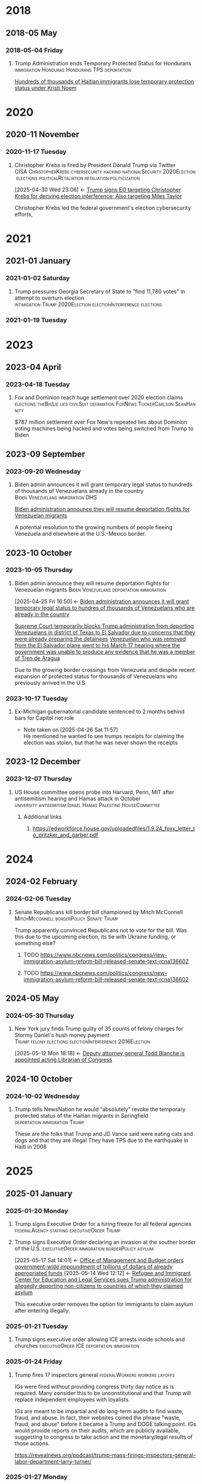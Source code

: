 # -*- eval: (visual-line-mode 1); eval: (visual-fill-column-mode 1); visual-fill-column-center-text: 1 -*-
#+PROPERTY: Branch_ALL Judicial Executive Legislative
#+STARTUP: show2levels hidestars indent

* 2018

** 2018-05 May

*** 2018-05-04 Friday

**** Trump Administration ends Temporary Protected Status for Hondurans :immigration:Honduras:Hondurans:TPS:deportation:
:PROPERTIES:
:Link:     https://web.archive.org/web/20250405071021/https://www.npr.org/sections/thetwo-way/2018/05/04/608654408/trump-administration-ends-temporary-protected-status-for-hondurans
:Branch:   Executive
:Subject:  Temporary Protected Status
:ID:       7B7A1EA3-2549-4DDC-B2ED-69A768B43EAB
:END:
:RELATED:
[[id:D42B8289-84A7-463D-83D0-383EFB87A585][Hundreds of thousands of Haitian immigrants lose temporary protection status under Kristi Noem]]
:END:

* 2020

** 2020-11 November

*** 2020-11-17 Tuesday

**** Christopher Krebs is fired by President Donald Trump via Twitter :CISA:ChristopherKrebs:cybersecurity:hacking:nationalSecurity:2020Election:elections:politicalRetaliation:retaliation:politicization:
:PROPERTIES:
:Link: https://www.nbcnews.com/tech/security/trump-fires-head-u-s-election-cybersecurity-after-he-debunked-n1248063
:Subject: Election Disinformation
:Branch: Executive
:ID:       CD771BFA-EA46-40FE-94C5-6DE2760E7904
:END:
:BACKLINKS:
[2025-04-30 Wed 23:06] <- [[id:484C3E60-481E-46AC-91E3-50026CA6E8BD][Trump signs EO targeting Christopher Krebs for denying election interference; Also targeting Miles Taylor]]
:END:
 Christopher Krebs led the federal government's election cybersecurity efforts,

* 2021

** 2021-01 January

*** 2021-01-02 Saturday

**** Trump pressures Georgia Secretary of State to "find 11,780 votes" in attempt to overturn election :intimidation:Trump:2020Election:electionInterference:elections:
:PROPERTIES:
:Link: https://www.npr.org/2021/01/03/953012128/this-was-a-scam-in-recorded-call-trump-pushed-official-to-overturn-georgia-vote
:Branch: Executive
:Subject: 2020 Election
:END:

*** 2021-01-19 Tuesday

* 2023

** 2023-04 April

*** 2023-04-18 Tuesday

**** Fox and Dominion reach huge settlement over 2020 election claims :elections:theBigLie:lies:civilSuit:defamation:FoxNews:TuckerCarlson:SeanHannity:
:PROPERTIES:
:Link:     https://web.archive.org/web/20250503143840/https://apnews.com/article/fox-news-dominion-lawsuit-trial-trump-2020-0ac71f75acfacc52ea80b3e747fb0afe
:Branch:   nil
:Subject:  2020 Election
:END:
$787 million settlement over Fox New's repeated lies about Dominion voting machines being hacked and votes being switched from Trump to Biden

** 2023-09 September

*** 2023-09-20 Wednesday

**** Biden admin announces it will grant temporary legal status to hundreds of thousands of Venezuelans already in the country :Biden:Venezuelans:immigration:DHS:
:PROPERTIES:
:Link:     https://apnews.com/article/biden-immigration-border-migrant-venezuela-b914be14aaeef14eb01bd10ee23067f4
:Branch:   Executive
:Subject:  Immigration
:ID:       72198DE3-19B5-4FC2-9EB7-5DA9D649C06A
:END:
:RELATED:
[[id:8F5ADEF4-72FE-427B-8D22-02C0EF923738][Biden administration announce they will resume deportation flights for Venezuelan migrants]]
:END:
A potential resolution to the growing numbers of people fleeing Venezuela and elsewhere at the U.S.-Mexico border.

** 2023-10 October

*** 2023-10-05 Thursday

**** Biden admin announce they will resume deportation flights for Venezuelan migrants :Biden:Venezuelans:deportation:immigration:
:PROPERTIES:
:Link:     https://apnews.com/article/mexico-united-states-fentanyl-migration-3ea8f589019506d271906d83be432cdf
:Branch:   Executive
:Subject:  Immigration
:ID:       8F5ADEF4-72FE-427B-8D22-02C0EF923738
:END:
:BACKLINKS:
[2025-04-25 Fri 16:50] <- [[id:72198DE3-19B5-4FC2-9EB7-5DA9D649C06A][Biden administration announces it will grant temporary legal status to hundres of thousands of Venezuelans who are already in the country]]
:END:
:RELATED:
[[id:D8ACAA9C-06D7-4BD0-A011-D9D9D97F9C4E][Supreme Court temporarily blocks Trump administration from deporting Venezuelans in district of Texas to El Salvador due to concerns that they were already preparing the detainees]]
[[id:B7A18D67-B3A8-47A1-8644-17F84B0F8C7A][Venezuelan who was removed from the El Salvador plane went to his March 17 hearing where the government was unable to produce any evidence that he was a member of Tren de Aragua]]
:END:
Due to the growing border crossings from Venezuela and despite recent expansion of protected status for thousands of Venezuelans who previously arrived in the U.S.

*** 2023-10-17 Tuesday

**** Ex-Michigan gubernatorial candidate sentenced to 2 months behind bars for Capitol riot role
:PROPERTIES:
:Branch:
:Subject: January 6
:Link: https://apnews.com/article/ryan-kelley-sentence-michigan-governor-capitol-riot-613cbf4da92b90b4869c3c3af3762e73
:END:
- Note taken on [2025-04-26 Sat 11:57] \\
  He mentioned he wanted to see trumps receipts for claiming the election was stolen, but that he was never shown the receipts

** 2023-12 December

*** 2023-12-07 Thursday

**** US House committee opens probe into Harvard, Penn, MIT after antisemitism hearing and Hamas attack in October :university:antisemitism:Israel:Hamas:Palestine:HouseCommittee:
:PROPERTIES:
:Link: https://www.reuters.com/world/us/us-house-committee-opens-investigation-into-harvard-penn-mit-after-antisemitism-2023-12-07/
:Subject: Israel Palestine Conflict
:Branch: Legislative
:END:

***** Additional links

****** https://edworkforce.house.gov/uploadedfiles/1.9.24_foxx_letter_to_pritzker_and_garber.pdf

* 2024

** 2024-02 February

*** 2024-02-06 Tuesday

**** Senate Republicans kill border bill championed by Mitch McConnell :MitchMcconnell:borderPolicy:Senate:Trump:
:PROPERTIES:
:Branch: Legislative
:Subject: Border Control
:Link: https://www.nbcnews.com/politics/congress/republicans-kill-border-bill-sign-trumps-strength-mcconnells-waning-in-rcna137477
:END:

Trump apparently convinced Republicans not to vote for the bill. Was this due to the upcoming election, its tie with Ukraine funding, or something else?

***** TODO https://www.nbcnews.com/politics/congress/new-immigration-asylum-reform-bill-released-senate-text-rcna136602

***** TODO https://www.nbcnews.com/politics/congress/new-immigration-asylum-reform-bill-released-senate-text-rcna136602

** 2024-05 May

*** 2024-05-30 Thursday

**** New York jury finds Trump guilty of 35 counts of felony charges for Stormy Daniel's hush money payment :Trump:felony:elections:electionInterference:2016Election:
:PROPERTIES:
:Link: https://www.npr.org/2024/05/30/g-s1-1848/trump-hush-money-trial-34-counts
:Subject: Corruption
:ID:       E225A0F8-8298-4CB9-B819-1D2ED45288CB
:END:
:BACKLINKS:
[2025-05-12 Mon 18:18] <- [[id:1DAEACBC-C378-4B88-86D8-CA2E1494A3D9][Deputy attorney general Todd Blanche is appointed acting Librarian of Congress]]
:END:

** 2024-10 October

*** 2024-10-02 Wednesday

**** Trump tells NewsNation he would “absolutely” revoke the temporary protected status of the Haitian migrants in Springfield :deportation:immigration:Trump:
:PROPERTIES:
:Link:     https://bsky.app/profile/phillewis.bsky.social/post/3l5l6fwqyc52y
:Branch:   Executive
:Subject:  Haitian Protected Status
:END:

These are the folks that Trump and JD Vance said were eating cats and dogs and that they are illegal
They have TPS due to the earthquake in Haiti in 2008

* 2025

** 2025-01 January

*** 2025-01-20 Monday

**** Trump signs Executive Order for a hiring freeze for all federal agencies :federalAgency:staffing:executiveOrder:Trump:
:PROPERTIES:
:Link:     https://web.archive.org/web/20250402081832/https://www.federalregister.gov/documents/2025/01/28/2025-01905/hiring-freeze
:Branch:   Executive
:Subject:  Federal Agency Staffing
:END:
**** Trump signs Executive Order declaring an invasion at the souther border of the U.S. :executiveOrder:immigration:borderPolicy:asylum:
:PROPERTIES:
:Link:     https://web.archive.org/web/20250507133910/https://www.whitehouse.gov/presidential-actions/2025/01/guaranteeing-the-states-protection-against-invasion/
:Branch:   Executive
:Subject:  Immigration
:ID:       6D886611-2ADC-4E31-AA1A-5E023888B892
:END:
:BACKLINKS:
[2025-05-17 Sat 14:01] <- [[id:418B2F2D-1F8B-4C89-B3C5-8024D3CE2B49][Office of Management and Budget orders government-wide impoundment of trillions of dollars of already appropriated funds]]
[2025-05-14 Wed 12:12] <- [[id:142FADA4-CB43-4886-9396-D1BC79F2BE91][Refugee and Immigrant Center for Education and Legal Services sues Trump administration for allegedly deporting non-citizens to countries of which they claimed asylum]]
:END:
This executive order removes the option for immigrants to claim asylum after entering illegally.
*** 2025-01-21 Tuesday

**** Trump signs executive order allowing ICE arrests inside schools and churches :executiveOrder:ICE:deportation:immigration:
:PROPERTIES:
:Subject:  Deportation
:Link:     https://web.archive.org/web/20250417003120/https://apnews.com/article/immigration-enforcement-sensitive-locations-trump-ab0d2d2652e9df696f14410ebb52a1fc
:Branch:   Executive
:END:

*** 2025-01-24 Friday

**** Trump fires 17 inspectors general       :federalWorkers:workers:layoffs:
:PROPERTIES:
:Link: https://apnews.com/article/trump-inspectors-general-fired-congress-unlawful-4e8bc57e132c3f9a7f1c2a3754359993
:END:

IGs were fired without providing congress thirty day notice as is required. Many consider this to be unconstitutional and that Trump will replace independent employees with loyalists.

IGs are meant to be impartial and do long-term audits to find waste, fraud, and abuse. In fact, their websites coined the phrase "waste, fraud, and abuse" before it became a Trump and DOGE talking point. IGs would provide reports on their audits, which are publicly available, suggesting to congress to take action and the monetary/legal results of those actions.

https://revealnews.org/podcast/trump-mass-firings-inspectors-general-labor-department-larry-turner/

*** 2025-01-27 Monday
**** Office of Management and Budget orders government-wide impoundment of trillions of dollars of already appropriated funds :OMB:federalFunding:transRights:DEI:foreignAid:greenNewDeal:
:PROPERTIES:
:Link:     https://web.archive.org/web/20250517174509/https://www.shipmangoodwin.com/a/web/6RNRhdz1pnHceSYhnq9fri/2025-01-27-omb-memo-m-25-13.pdf
:Branch:   Executive
:Subject:  Federal Funding
:ID:       418B2F2D-1F8B-4C89-B3C5-8024D3CE2B49
:END:
:BACKLINKS:
[2025-05-17 Sat 14:52] <- [[id:83940D9D-7076-413C-BD75-B02714970223][Judge finds FEMA in violation of preliminary injuction halting OMB Directive due to review requests by Kristi Noem]]
[2025-05-17 Sat 14:42] <- [[id:229E48D9-4F55-418F-960D-BA092DFF26B6][Judge issues preliminary injunction enjoining government from implementing OMB's order to freeze appropriated funds]]
:END:
:RELATED:
[[id:6D886611-2ADC-4E31-AA1A-5E023888B892][Trump signs Executive Order declaring an invasion at the souther border of the U.S.]]
:END:
Referred to as "The OMB Directive" in court documents
OMB Orders federal agencies to audit all funding and pause any that might be in conflict with Trump's agenda.
They specify DEI initiatives, "'woke' gender ideology," foreign aid, the green new deal, and transgender support as being at odds with Trump.
*** 2025-01-29 Wednesday

**** Reporting says an 18-year-old woman from Nicaragua is held in ICE custody after fighting with her younger brother :ICE:Nicaragua:family:
:PROPERTIES:
:Link:     https://www.nbcboston.com/news/local/lynn-teen-in-ice-custody-after-fight-over-phone-with-younger-brother-family-says/3616907/
:Branch:   Executive
:Subject:  ICE
:END:
They had come from Nicaragua and claimed asylum. Woman was given ability to work while awaiting asylum hearing.
Woman's mom was so afraid she said she wanted her daughter released or for her to be deported with her daughter.
She was transferred out of state.
Her brother said he wasn't hurt and he didn't have any visible injuries. The woman did not have a criminal record and worked while going to school.

** 2025-02 February

*** 2025-02-01 Saturday

**** Trump declares a national emergency and imposes tariffs on China, Canada, and Mexico :tariffs:nationalEmergency:allies:enemies:
:PROPERTIES:
:Link: todo
:Branch: Executive
:Subject: Executive Power
:END:

*** 2025-02-03 Monday
**** Refugee and Immigrant Center for Education and Legal Services sues Trump administration for allegedly deporting non-citizens to countries of which they claimed asylum :lawsuit:immigration:deportation:asylum:
:PROPERTIES:
:Link:     https://web.archive.org/web/20250416192532/https://www.courtlistener.com/docket/69606027/1/refugee-and-immigrant-center-for-education-and-legal-services-v-noem/
:Branch:   Judicial
:Subject:  Immigration
:ID:       142FADA4-CB43-4886-9396-D1BC79F2BE91
:END:
:RELATED:
[[id:6D886611-2ADC-4E31-AA1A-5E023888B892][Trump signs Executive Order declaring an invasion at the souther border of the U.S.]]
:END:
*** 2025-02-04 Tuesday

**** Family with 10-year-old daughter with brain cancer deported on their way to an emergency medical checkup :immigration:deportation:family:
:PROPERTIES:
:Subject:  Deportation
:Branch:   Executive
:Link:     https://web.archive.org/web/20250409231518/https://www.nbcnews.com/news/latino/us-citizen-child-recovering-brain-cancer-deported-mexico-undocumented-rcna196049
:END:

*** 2025-02-06 Thursday

**** Environmental justice EPA employees placed on leave :EPA:layoffs:environment:environmentalJustice:pollution:
:PROPERTIES:
:Link:     https://web.archive.org/web/20250402102107/https://www.npr.org/2025/02/06/nx-s1-5289331/epa-environmental-justice-office
:Branch:   Executive
:Subject:  Mass Federal Layoffs
:ID:       3DEF0D98-C34E-4DC2-AC96-E2F2E31607B7
:END:
:BACKLINKS:
[2025-04-22 Tue 21:01] <- [[id:25853F7D-FC9F-4D86-BCC8-3028782ADBF4][EPA begins layoffs of nearly 200 environmental justice employees]]
:END:
The EPA's Office of Environmental Justice and External Civil Rights focused primarily on efforts to reduce environmental harms to poor and minority communities that have faced disproportionate harm from environmental and climate pollution.
**** Trump signs Executive Order ordering agency heads to review and stop funding for NGOs :executiveOrder:Trump:federalFunding:funding:NGOs:fundingFreeze:impoundment:
:PROPERTIES:
:Link:     https://web.archive.org/web/2/https://www.whitehouse.gov/presidential-actions/2025/02/memorandum-for-the-heads-of-executive-departments-and-agencies/
:Branch:   Executive
:Subject:  Federal Funding
:END:
*** 2025-02-20 Thursday

**** Hundreds of thousands of Haitian immigrants lose temporary protection status under Kristi Noem :DHS:KristiNoem:immigration:deportation:
:PROPERTIES:
:Link:     https://ohiocapitaljournal.com/2025/02/20/repub/hundreds-of-thousands-of-haitian-immigrants-to-lose-protected-status-by-august/
:Branch:   Executive
:Subject:  Haitian Protected Status
:ID:       D42B8289-84A7-463D-83D0-383EFB87A585
:END:
:BACKLINKS:
[2025-04-25 Fri 16:31] <- [[id:7B7A1EA3-2549-4DDC-B2ED-69A768B43EAB][Trump Administration ends Temporary Protected Status for Hondurans]]
:END:

*** 2025-02-21 Friday

**** Trump tells Maine Governor Janet Mills that Maine will not receive federal funding unless they stop trans girls from participating in girls sports :transRights:Maine:
:PROPERTIES:
:Subject:  Trans Rights
:Branch:   Executive
:Link:     https://web.archive.org/web/20250328015020/https://fortune.com/2025/02/21/trump-threatens-to-withhold-federal-funding-from-maine-governor-law-transgender-athletes-state/
:END:

*** 2025-02-27 Thursday

**** judge temporarily blocked the Trump administration from ordering the DOD and other federal agencies to carry out mass firings :federalWorkers:staffingCuts:staffing:layoffs:DOD:OPM:DOGE:NOAA:IRS:
:PROPERTIES:
:Link: https://www.reuters.com/world/us/us-judge-halts-trump-administrations-calls-mass-firings-by-agencies-2025-02-27/
:Subject: Mass Federal Layoffs
:Branch: Judicial
:END:

  Judge ruled that OPM likely doesn't have the power to order other agencies to fire workers. Trump admin argued that OPM simply asked the agencies to identify areas they could cut, not that they ordered agencies to fire workers.

** 2025-03 March

*** 2025-03-03 Monday

**** Canadian detained by ICE for two weeks over work visa problems :ICE:immigration:workVisa:Canada:deporation:
:PROPERTIES:
:Link: https://web.archive.org/web/20250412114936/https://www.theguardian.com/us-news/2025/mar/19/canadian-detained-us-immigration-jasmine-mooney
:Branch: Executive
:Subject: ICE
:END:

*** 2025-03-05 Wednesday

**** Michigan immigrant father arrested by ICE outside school after dropping off child :Michigan:immigration:ICE:detainment:arrest:
:PROPERTIES:
:Link:     https://web.archive.org/web/20250407080508/https://eu.freep.com/story/news/local/michigan/wayne/2025/03/07/jose-jaimes-arrested-ice-immigration-customers-enforcement-trenton-middle-school/81852395007/
:Branch:   Executive
:Subject:  ICE
:END:
Guns drawn by officers.
Father is from Mexico but has lived in the US for 30 years and has his own painting business. He is here legally, despite ICE saying he has removal orders.

*** 2025-03-06 Thursday
**** Judge issues preliminary injunction enjoining government from implementing OMB's order to freeze appropriated funds :preliminaryInjunction:funding:unconstitutional:OMB:
:PROPERTIES:
:Link:     https://web.archive.org/web/20250513220819/https://storage.courtlistener.com/recap/gov.uscourts.rid.58912/gov.uscourts.rid.58912.161.0_4.pdf
:Branch:   Judicial
:Subject:  Federal Funding
:ID:       229E48D9-4F55-418F-960D-BA092DFF26B6
:END:
:BACKLINKS:
[2025-05-17 Sat 14:52] <- [[id:83940D9D-7076-413C-BD75-B02714970223][Judge finds FEMA in violation of preliminary injuction halting OMB Directive due to review requests by Kristi Noem]]
:END:
:RELATED:
[[id:418B2F2D-1F8B-4C89-B3C5-8024D3CE2B49][Office of Management and Budget orders government-wide impoundment of trillions of dollars of already appropriated funds]]
:END:
*** 2025-03-07 Friday

**** Tribal communities lost roughly $1.6 billion in infrastructure grants from EPA after funding freeze :tribalCommunity:funding:EPA:climateChange:
:PROPERTIES:
:Branch:   Executive
:Subject:  Funding freeze
:Link:     https://www.npr.org/2025/04/14/nx-s1-5342539/federal-funding-freeze-halts-native-american-projects
:END:

*** 2025-03-11 Tuesday

**** Man in Krome immigration detention center secretly uploads a video pleading for help due to conditions and captivity :immigration:ICE:humanRights:
:PROPERTIES:
:Link: https://english.elpais.com/usa/2025-04-01/inhumane-conditions-and-death-at-miamis-krome-migrant-detention-center.html?outputType=amp
:Subject: Immigration
:END:

*** 2025-03-15 Saturday

**** 300+ Venezualens sent to CECOT in El Salvador               :ElSalvador:
:PROPERTIES:
:Link:     TODO
:Subject: CECOT
:ID:       A94F9309-BB56-43CC-BE91-6116D0073C35
:END:
:BACKLINKS:
[2025-05-15 Thu 09:03] <- [[id:7CBDA783-EBB5-43AE-AF52-B1FA7795F8B5][FOIA request reveals NIC report from April shows Moduro regime is not directing Tren De Aragua]]
:END:
:RELATED:
[[id:A8795AF3-FB65-4E11-8485-5453A83705A2][Judge orders Garcia be returned from CECOT by Monday April 7 at 11:59 PM]]
:END:

**** Pete Hegseth shares details of Yemen strikes in a private Signal group chat that included his wife, brother, and personal lawyer :Signalgate:Signal:PeteHegseth:Pentagon:classifiedInformation:malpractice:Yemen:
:PROPERTIES:
:Link:     https://www.nytimes.com/2025/04/20/us/politics/hegseth-yemen-attack-second-signal-chat.html?unlocked_article_code=1.BE8.Iakc.SUEQhzcc2uj0&smid=nytcore-ios-share&referringSource=articleShare
:Branch:   Executive
:Subject:  Signalgate
:END:
This chat was setup before he was sworn in to discuss non-confidential information, but then was used to share this confidential info.
He used his personal phone for this chat, supposedly.
His brother and personal lawyers are both Pentagon advisors.

*** 2025-03-17 Monday

**** Venezuelan who was removed from the El Salvador plane went to his March 17 hearing where the government was unable to produce any evidence that he was a member of Tren de Aragua :CECOT:TrenDeAragua:ElSalvador:deportation:Venezuelans:immigration:ICE:Venezuela:
:PROPERTIES:
:Link:     https://storage.courtlistener.com/recap/gov.uscourts.dcd.278436/gov.uscourts.dcd.278436.44.11_5.pdf
:Branch:   Executive
:Subject:  CECOT
:ID:       B7A18D67-B3A8-47A1-8644-17F84B0F8C7A
:END:
:BACKLINKS:
[2025-04-25 Fri 16:43] <- [[id:8F5ADEF4-72FE-427B-8D22-02C0EF923738][Biden administration announce they will resume deportation flights for Venezuelan migrants]]
:END:

*** 2025-03-27 Thursday

**** Trump signs Executive Order accusing liberals of rewriting history and defining efforts to "restore" monuments and our history :executiveOrder:liberalism:DEI:racism:americanHistory:history:
:PROPERTIES:
:Link:     https://web.archive.org/web/20250430010828/https://www.whitehouse.gov/presidential-actions/2025/03/restoring-truth-and-sanity-to-american-history/
:Branch:   Executive
:Subject:  American History
:END:

**** ICE detains mother and three children in hometown of Border Czar Tom Homan :ICE:immigration:TomHoman:detainment:
:PROPERTIES:
:Link:     https://web.archive.org/web/20250428221816/https://theintercept.com/2025/04/04/tom-homan-ice-immigrant-raid-new-york/
:Branch:   Executive
:Subject:  ICE
:ID:       D2670232-01CD-42DC-8E87-D2DC6ED9DB1D
:END:
:BACKLINKS:
[2025-05-06 Tue 22:14] <- [[id:C0E18473-51ED-4B5A-A7F6-DDE2700D53E2][Family from Tom Homan's hometown released from ICE custody]]
:END:
They were "swept up" through a tactic called collateral detention, in which a warrant targeting specific individuals is used as a pretext to sweep up any undocumented people the agents can find.
They were not the initial targets of the raid.

*** 2025-03-31 Monday

** 2025-04 April

*** 2025-04-01 Tuesday

**** Cuts to two-thirds of NIOSH staff and MSHA office leases threaten coal miners and firefighters :MSHA:NIOSH:DOGE:coalMining:coal:miners:workers:jobs:jobCuts:staffingCuts:federalAgency:federalFunding:healthAndSafety:firefighters:
:PROPERTIES:
:Link:     https://www.reuters.com/business/world-at-work/trump-eyes-coal-revival-his-job-cuts-hobble-black-lung-protections-miners-2025-04-21
:Branch:   Executive
:Subject:  Federal Agency Staffing
:END:
Cuts to NIOSH and MSHA cause stoppage of screening and testing for black lung. Such testing is often the only health checks miners use and are required to receive a job via the Part 90 program, led by NIOSH, that relocates miners with black lung to a desk job in the mining industry paying the same wage.
Cuts removed team who investigated fatalities in firefighters

***** Additional links
- [[https://web.archive.org/web/20250411044316/https://www.cnn.com/2025/04/06/health/cdc-niosh-cuts-safety/index.html][‘A huge impact on worker safety’: Protection for miners, firefighters in jeopardy after CDC cuts]]
- [[https://web.archive.org/web/20250422112424/https://wvpublic.org/umwas-roberts-trump-policies-could-harm-coal-miners-exports/][UMWA’s Roberts: Trump Policies Could Harm Coal Miners, Exports]]
- [[https://web.archive.org/web/20250422112417/https://wvpublic.org/capito-i-have-strong-disagreements-with-trump-agency-cuts/][Capito: ‘I Have Strong Disagreements’ With Trump Agency Cuts]]
- [[https://web.archive.org/web/20250422113523/https://wvpublic.org/niosh-cuts-a-matter-of-life-or-death-for-workers-scientist-says/][NIOSH Cuts A Matter Of Life Or Death For Workers, Scientist Says]]
- [[https://web.archive.org/web/20250411144856/https://www.npr.org/sections/shots-health-news/2025/04/09/nx-s1-5356067/niosh-cdc-coal-miner-black-lung-trump-doge][Coal miners' health care hit hard in job cuts to CDC]]
- [[https://web.archive.org/web/20250422203248/https://www.propublica.org/article/trump-cuts-firefighter-deaths][Trump Laid Off Nearly All the Federal Workers Who Investigate Firefighter Deaths]]

**** U.S. citizen mistakenly detained by ICE outside Michigan courthouse :racism:Michigan:ICE:
:PROPERTIES:
:Link:     https://www.mlive.com/news/ann-arbor/2025/04/us-citizen-mistakenly-detained-by-ice-outside-michigan-courthouse-speaks-out.html
:Branch:   Executive
:Subject:  ICE
:END:

They had the wrong guy, which means they apprehended him based on the color of his skin

*** 2025-04-02 Wednesday

**** USDA issues letter to Maine stating their funding will be cut off

*** 2025-04-03 Thursday

**** Judge orders Garcia be returned from CECOT by Monday April 7 at 11:59 PM
:PROPERTIES:
:Branch:   Judicial
:Subject:  Kilmar Abrego Garcia
:Link:     TODO
:ID:       A8795AF3-FB65-4E11-8485-5453A83705A2
:END:
:BACKLINKS:
[2025-04-30 Wed 11:28] <- [[id:6D60AAE3-2805-4B1E-8210-76826477D64B][Trump states in an interview with ABC that he could order Garcia home but his lawyers don't want him to]]
[2025-04-24 Thu 16:16] <- [[id:A94F9309-BB56-43CC-BE91-6116D0073C35][300+ Venezualens sent to CECOT in El Salvador]]
:END:

**** USDA withholds federal funding from Maine ED's Child Nutrition Program, citing defiance of Title IX over transgender athletes playing on girls and women's teams
:PROPERTIES:
:Branch:   Executive
:Subject:  Trans Rights
:Link: https://web.archive.org/web/20250406084356/https://www.usda.gov/sites/default/files/documents/maine-letter.pdf
:END:

Funding was also inaccessible for their National School Lunch Program Equipment Assistance Grant and the Farm to School State Formula Grant

*** 2025-04-04 Friday
**** Judge finds FEMA in violation of preliminary injuction halting OMB Directive due to review requests by Kristi Noem :OMB:KristiNoem:preliminaryInjunction:FEMA:ignoringCourtOrders:funding:fundingFreeze:
:PROPERTIES:
:Link:     https://web.archive.org/web/20250515214127/https://storage.courtlistener.com/recap/gov.uscourts.rid.58912/gov.uscourts.rid.58912.175.0_5.pdf
:Branch:   Judicial
:Subject:  Federal Funding
:ID:       83940D9D-7076-413C-BD75-B02714970223
:END:
:RELATED:
[[id:229E48D9-4F55-418F-960D-BA092DFF26B6][Judge issues preliminary injunction enjoining government from implementing OMB's order to freeze appropriated funds]]
[[id:418B2F2D-1F8B-4C89-B3C5-8024D3CE2B49][Office of Management and Budget orders government-wide impoundment of trillions of dollars of already appropriated funds]]
:END:
*** 2025-04-05 Saturday

**** Family from Tom Homan's hometown released from ICE custody :ICE:TomHoman:immigration:protests:communityBacklash:detainment:family:
:PROPERTIES:
:Link:     https://web.archive.org/web/20250409045441/https://www.nyic.org/2025/04/sackets-harbor-family-has-been-released-from-ice-detention/
:Branch:   Executive
:Subject:  ICE
:ID:       C0E18473-51ED-4B5A-A7F6-DDE2700D53E2
:END:
:RELATED:
[[id:D2670232-01CD-42DC-8E87-D2DC6ED9DB1D][ICE detains mother and three children in hometown of Border Czar Tom Homan]]
:END:
After ten days of protests and rallies from the community. School teachers and students missing the children became a huge issue for the community.

*** 2025-04-08 Tuesday

**** U.S. citizen in Arizona arrests by ICE; will be detained for 10 days :ICE:wrongfulDetention:immigration:
:PROPERTIES:
:Link:     https://web.archive.org/web/20250420190143/https://news.azpm.org/p/news-articles/2025/4/18/224512-us-citizen-in-arizona-detained-by-immigration-officials-for-10-days/
:Branch:   Executive
:Subject:  ICE
:END:
The man didn't have ID on him. It required his family providing his birth certificate to the court.
A judge dismissed the case on April 17.

*** 2025-04-09 Wednesday

**** Trump signs EO targeting Christopher Krebs for denying election interference; Also targeting Miles Taylor :elections:retaliation:authoritarian:
:PROPERTIES:
:Branch:   Executive
:Subject:  2020 Election
:Link:     https://web.archive.org/web/20250411215218/https://www.whitehouse.gov/presidential-actions/2025/04/addressing-risks-from-chris-krebs-and-government-censorship/
:ID:       484C3E60-481E-46AC-91E3-50026CA6E8BD
:END:
:RELATED:
[[id:CD771BFA-EA46-40FE-94C5-6DE2760E7904][Christopher Krebs is fired by President Donald Trump via Twitter]]
:END:

*** 2025-04-10 Thursday

**** DOGE starts at FDIC
:PROPERTIES:
:Branch:   Executive
:Subject:  DOGE
:Link:     https://web.archive.org/web/20250410213020/https://www.thehandbasket.co/p/doge-fdic
:END:

**** House votes on budget resolution that cuts Medicaid funding      :house:
:PROPERTIES:
:Branch:   Legislative
:Subject:  Medicaid
:Link:     https://web.archive.org/web/20250410213559/https://www.pbs.org/newshour/politics/house-gop-approves-framework-for-trumps-big-budget-bill-after-intense-talks-win-over-gop-holdouts
:END:

**** House approves SAVE act, limiting voting rights     :votingRights:house:
:PROPERTIES:
:Branch:   Legislative
:Subject:  SAVE act
:Link:     https://web.archive.org/web/20250410214547/https://apnews.com/article/congress-save-act-citizenship-republicans-women-0c0ba9fd8e6a01cf144736490c71df21
:END:

https://aaronparnas.substack.com/p/breaking-house-passes-save-act-requiring?r=mwv7z&utm_campaign=post&utm_medium=web&triedRedirect=true

**** Supreme Court upholds facilitation of return of Kilmar Abrego Garcia from El Salvador's CECOT :immigration:judicialSystem:deportation:supremeCourt:
:PROPERTIES:
:Branch:   Judicial
:Subject:  CECOT
:Link:     https://web.archive.org/web/20250410225629/https://bsky.app/profile/chrisgeidner.bsky.social/post/3lmildjwftc2b
:END:

- [[https://web.archive.org/web/20250410231150/https://www.supremecourt.gov/opinions/24pdf/24a949_lkhn.pdf][Supreme Court Ruling]]

**** Education Department Inspector General begins probe into Trump's firing of 50% of the Department
:PROPERTIES:
:Branch:   Executive
:Subject:  Department of Education
:Link:     https://web.archive.org/web/20250411212907/https://www.nbcnews.com/news/education/drastic-staffing-cuts-education-department-reviewed-rcna200579?cid=sm_npd_nn_tw_ma&taid=67f842edfda153000133d0bd
:END:

*** 2025-04-11 Friday

**** DOJ defies court order to update on steps to bring Garcia back from CECOT
:PROPERTIES:
:Subject:  Kilmar Abrego Garcia
:Branch:   Judicial
:Link:     https://www.axios.com/2025/04/11/trump-doj-maryland-man-el-salvador-prison
:END:

**** Court enjoins USDA in TRO ordering them to restore funding to Maine ED's Child Nutrition Program until judicial review of possible non-compliance with the Administrative Procedure Act :transRights:federal:funding:APA:
:PROPERTIES:
:Branch:   Judicial
:Subject:  Trans Rights
:Link: https://web.archive.org/web/20250412000526/https://storage.courtlistener.com/recap/gov.uscourts.med.67828/gov.uscourts.med.67828.12.0.pdf
:END:

The federal government is required to submit a report to relevant house/senate committees and must wait 30 days for further action. They are also only able to withhold funding from the program under breach of Title IX, which no funding was withheld from the athletic program
Funding mostly impacts the administration and oversight of feeding programs, not the food itself
https://www.erininthemorning.com/p/judge-rules-trump-cannot-take-school

**** Social Security Admin moves all comms to X               :ElonMusk:DOGE:
:PROPERTIES:
:Branch:   Executive
:Subject:  Social Security
:Link:     https://web.archive.org/web/20250411214125/https://www.wired.com/story/social-security-administration-regional-office-elon-musk-x/
:END:

**** North Carolina Supreme Court rules to count MOST ballots for NC election
:PROPERTIES:
:Subject:  Elections
:Branch:   Judicial
:Link:     https://web.archive.org/web/20250411214521/https://www.democracydocket.com/news-alerts/north-carolina-supreme-court-rules-to-count-some-ballots-reject-others/
:END:

**** Immigration Judge rules Mahmoud Khalil can be deported for his views on Palestine
:PROPERTIES:
:Subject:  Immigration
:Branch:   Judicial
:Link:     https://web.archive.org/web/20250411220048/https://www.theguardian.com/us-news/2025/apr/11/mahmoud-khalil-deportation-ruling-immigration
:ID:       F603AD16-1AE1-4C5D-9EB0-2B7A4F1EE668
:END:

Will be appealed. Deportation won't happen right away as there is another suit open in another federal court

#+BEGIN_QUOTE
Before folks overreact to headlines about the judge’s ruling in the Khalil case, please note that (1) it was an immigration judge (IJ), not a federal district court; and (2) the IJ had no power to consider Khalil’s constitutional objections.

This particular decision was a fait accompli.
-- @stevevladeck.bsky.social
[[https://bsky.app/profile/stevevladeck.bsky.social/post/3lmktwgd4tc2l][Bluesky Post]]
#+END_QUOTE

**** Military contracts pitch plan to send illegal immigrant "criminals" to CECOT in spaces designated as American territory to curtail legal challenges :ElSalvador:CECOT:Blackwater:immigration:deportation:dueProcess:unconstitutional:
:PROPERTIES:
:Link:     https://web.archive.org/web/20250418013311/https://www.politico.com/news/2025/04/11/military-contractors-prison-plan-detained-immigrants-erik-prince-00287208
:Branch:   Executive
:Subject:  CECOT
:END:

*** 2025-04-12 Saturday

**** Talks with Iran officially begin to agree that Iran will not obtain a nuclear weapon :Iran:nuclearDeals:diplomacy:
:PROPERTIES:
:Subject:  Nuclear Weapons
:Branch:   Executive
:END:

Trump pulled us from the Iran Nuclear agreement during his first administration, but now says [[https://www.nytimes.com/2025/04/09/us/politics/trump-iran-nuclear-deal.html][he wants to have a better deal than Obama's]] (the one he pulled out from)

**** An estimated 36,000 people attended the "Fighting Oligarchy" rally with Bernie Sanders and Ocasio-Cortez
:PROPERTIES:
:Subject:  rallies
:Link:     https://web.archive.org/web/20250413003828/https://www.dailynews.com/2025/04/12/sen-bernie-sanders-and-rep-alexandria-ocasio-cortez-rally-thousands-in-la/
:Branch:
:END:

**** Trump admin begins argument that people sent to CECOT are under the [[https://storage.courtlistener.com/recap/gov.uscourts.mdd.578815/gov.uscourts.mdd.578815.63.0_1.pdf]["sovereign, domestic authority"]] of El Salvador
:PROPERTIES:
:Subject:  Kilmar Abrego Garcia
:Branch:   Executive
:Link:     https://truthsocial.com/@realDonaldTrump/posts/114327375256344311
:END:

*** 2025-04-13 Sunday

**** 10 more people sent to CECOT, accused of being members of MS-13 and Tren de Aragua, announced by Marco Rubio :immigration:el:salvador:CECOT:
:PROPERTIES:
:Subject:  CECOT
:Branch:   Executive
:Link:     https://bsky.app/profile/reichlinmelnick.bsky.social/post/3lmph2fkjuc27
:END:

**** Rumeysa Ozturk, the Tuft's student detained by ICE for false claims of antisemitism due to an op-ed she wrote criticizing Israel, was ruled to not have exhibited any antisemitism PRIOR to detainment
:PROPERTIES:
:Subject+: Rumeysa Ozturk
:Subject+: deportation
:Subject+: immigration
:Link:     https://www.washingtonpost.com/national-security/2025/04/13/tufts-student-rumeysa-ozturk-rubio-trump/
:ID:       ED1D54FC-21DD-4A53-87E9-2C9B678AA6A7
:END:
:BACKLINKS:
[2025-05-09 Fri 15:37] <- [[id:92DAB6ED-EF8A-452F-BAE3-3136BBD070FB][Rumeysa Ozturk released from detention on bail]]
:END:

  https://www.washingtonpost.com/national-security/2025/04/13/tufts-student-rumeysa-ozturk-rubio-trump/

**** 20,000 people attend the Fight Oligarchy rally in Salt Lake City Utah :theOpposition:rally:BernieSanders:AOC:
:PROPERTIES:
:Branch:
:Subject:  Fight Oligarchy
:Link:     https://bsky.app/profile/did:plc:rykdttqe5iqmoa33udmb2dp6/post/3lmqjrkz7qs2a
:END:

*** 2025-04-14 Monday

**** Court hearing to release Ozturk while removal proceedings continue :Palastine:deportation:falseAntisemitism:immigration:
:PROPERTIES:
:Subject:  Rumeysa Ozturk
:Branch:   Judicial
:Link:     TODO
:ID:       CBC62D7D-D593-4756-8E77-24DCAB8C33E7
:END:
:BACKLINKS:
[2025-05-09 Fri 15:37] <- [[id:92DAB6ED-EF8A-452F-BAE3-3136BBD070FB][Rumeysa Ozturk released from detention on bail]]
:END:

Judge seems to be siding with UCLA to keep habeas corpus jurisdiction in Vermont instead of Lousiana. A hearing regarding release will occur in May.

**** El Salvador's Bukele says he will not release Kilmar Abrego Garcia. :salvador:CECOT:immigration:deportation:
:PROPERTIES:
:Branch:   Executive
:Link:     https://web.archive.org/web/20250414165532/https://www.axios.com/2025/04/14/nayib-bukele-kilmar-abrego-garcia-trump-deportation-return
:Subject:  Kilmar Abrego Garcia
:END:

#+BEGIN_QUOTE
How can I smuggle a terrorist into the United States? Of course I'm not going to do it. The question is preposterous
#+END_QUOTE

**** Reports of one of the 300+ Venezualens sent to CECOT, Merwil Gutiérrez, was referred to as "not that one" by ICE, but they detained him anyways
:PROPERTIES:
:Subject:  CECOT
:Branch:   Executive
:Link:     https://web.archive.org/web/20250414172737/https://documentedny.com/2025/04/14/ice-bukele-cecot-tren-de-aragua-el-salvador-new-york-deported/
:END:

**** Harvard rejects demands and threats of withholding funds by Trump
:PROPERTIES:
:Branch:   Executive
:Subject:  Threats on Universities
:Link:     https://bsky.app/profile/nikobowie.bsky.social/post/3lms2v3kils2k
:END:

**** Trump is sued in US Court of International Trade over tariffs :tariffs:lawsuit:Trump:
:PROPERTIES:
:Subject:  tariffs
:Branch:   Judicial
:Link:     https://web.archive.org/web/20250414192628/https://www.reuters.com/business/trump-administration-sued-over-tariffs-us-court-international-trade-2025-04-14/
:END:

**** US Senator for Maryland Chris Van Hollen requests meeting with Bukele while in the US; plans to travel to El Salvador if Kilmar Abrego Garcio isn't returned this week.
:PROPERTIES:
:Subject:  Kilmar Abrego Garcia
:Branch:   Legislative
:Link:     https://www.documentcloud.org/documents/25895668-record-of-contract-termination-of-charting-my-path-for-future-success/
:END:

Kilmar Abrego Garcia lives in Maryland

**** Trump insists again that Ukraine started war with Russia
:PROPERTIES:
:Subject:  Russian Invasion of Ukraine
:Branch:   Executive
:Link:     https://www.axios.com/2025/04/14/trump-blames-zelensky-russia-ukraine-war-ceasefire
:END:

**** Palestinian student activist, Mohsen Mahdawi, arrested by ICE :falseAntisemitism:
:PROPERTIES:
:Branch:   Executive
:Subject:  Isreal Protests
:Link:     https://web.archive.org/web/20250414234025/https://www.bbc.com/news/articles/cwy0332y7xzo
:END:

Mohsen was trying to attend an interview as part of his application for US citizenship

**** $2.3 billion  in federal funds are frozen after Harvard fought back against trump :funding:
:PROPERTIES:
:Branch:   Executive
:Subject:  Federal funding
:Link:     https://www.reuters.com/world/us/harvard-will-fight-trump-administration-demands-over-funding-2025-04-14/
:END:

[[https://www.thecrimson.com/article/2025/4/4/funding-review-hospitals/][This will impact funding five hospitals]] which assist in biomedical research

**** U.S. judge orders administration not to deport Mohsen Mahdawi :deportation:immigration:falseAntisemitism:
:PROPERTIES:
:Branch:   Judicial
:Subject:  Deportation
:Link:     https://www.reuters.com/world/us/another-columbia-student-arrested-by-us-immigration-officials-2025-04-15/
:END:

**** Ranking Member Shaheen Urges Secretary Rubio to Facilitate the Release of Unlawfully Detained U.S. Resident in El Salvador and Seeks Transparency on Deportation Deals :SenateCommittee:ElSalvador:CECOT:
:PROPERTIES:
:Branch:   Legislative
:Subject:  CECOT
:Link:     https://www.foreign.senate.gov/press/dem/release/ranking-member-shaheen-urges-secretary-rubio-to-facilitate-the-release-of-unlawfully-detained-us-resident-in-el-salvador-and-seeks-transparency-on-deportation-deals
:END:

**** Colorado judge orders class TRO for all of Colorado to provide 30 days notice for removal of immigrants in custody there :deportation:immigration:
:PROPERTIES:
:Branch:   Judicial
:Subject:  Immigration
:Link:     https://storage.courtlistener.com/recap/gov.uscourts.cod.243061/gov.uscourts.cod.243061.2.0.pdf
:END:

**** At least three medical journals received letters from a U.S. Attorney asking about "competing viewpoints" :disinformation:pseudoscience:medical:independence:DOJ:intimidation:
:PROPERTIES:
:Link:     https://www.medpagetoday.com/special-reports/exclusives/115180
:END:

**** CBP states tariff revenue is $250 million per day, far under Trump's stated $2 billion per day :CPB:tariffs:lies:Trump:
:PROPERTIES:
:Link:     https://www.cnbc.com/2025/04/16/us-customs-tariffs-revenue-generated-since-april-5.html
:Branch:   Executive
:Subject:  tariffs
:END:

**** HHS launces "whistleblower" form to snitch on gender affirming care providers regardless if the care is legal or not :transRights:genderAffirmingCare:HHS:
:PROPERTIES:
:Link:     https://web.archive.org/web/20250422234610/https://www.erininthemorning.com/p/hhs-launches-snitch-form-to-report
:Branch:   Executive
:Subject:  Trans Rights
:END:

***** Additional links
- [[https://www.hhs.gov/protect-kids/index.html]["whistleblower" form]]

*** 2025-04-15 Tuesday

**** Whistleblower details how DOGE may have taken sensitive NLRB data
:PROPERTIES:
:Branch:   Executive
:Subject:  Data Breach
:Link:     https://www.npr.org/2025/04/15/nx-s1-5355896/doge-nlrb-elon-musk-spacex-security
:END:

**** Status update on Garcia case, available 15 minutes before hearing, threatens detainment or nullification of removal withholding to El Salvador if he enters a port of entry :DHS:deportation:
:PROPERTIES:
:Link:     https://web.archive.org/web/20250415194807/https://www.courtlistener.com/docket/69777799/77/abrego-garcia-v-noem/
:Branch:   Executive
:Subject:  Kilmar Abrego Garcia
:END:

**** Judge blocks most of Trump executive order against law firm Susman Godfrey :lawFirms:
:PROPERTIES:
:Link:     https://www.reuters.com/legal/judge-blocks-most-trump-executive-order-against-law-firm-susman-godfrey-2025-04-15/
:Branch:   Judicial
:Subject:  Law firms
:END:

Via TRO

**** Judge orders deposition and discovery over two weeks to learn what the Trump administration has (or has not) done to "facilitate" Garcia's return :CECOT:contemptOfCourt:jurisdiction:DOJ:ElSalvador:
:PROPERTIES:
:Link:     https://www.reuters.com/legal/judge-consider-trumps-compliance-with-order-over-wrongly-deported-man-2025-04-15/
:Branch:   Judicial
:Subject:  Kilmar Abrego Garcia
:END:

Made a point of creating a space where the judge should play "referee" to deposition and cross-examination by lawyers.

**** Anonymous leaks 10TB of data on corrupt Russians, Kremlin assets, and Donald Trump :anonymous:dataLeak:Russia:Kremlin:Trump:
:PROPERTIES:
:Link:     https://bsky.app/profile/youranoncentral.bsky.social/post/3lmvbpc66qc2j
:Branch:
:Subject:  Data Leak
:END:

**** A top advisor to Pete Hegseth is placed on leave after discovering he leaked confidential pentagon information :Pentagon:DOD:security:
:PROPERTIES:
:Link:     https://web.archive.org/web/20250416013827/https://apnews.com/article/caldwell-pentagon-investigation-leaks-hegseth-344d480e47cf4c04e0b2c510bd333b02
:Branch:   Executive
:Subject:  Information Security
:END:

**** Man who has been citizen for 10 years — and his wife — are detainedfor about five hours while returning by car to Vermont from Canada :immigration:CBP:detainment:
:PROPERTIES:
:Link:     https://web.archive.org/web/20250416015802/https://www.nbcboston.com/news/politics/treated-like-a-criminal-us-citizen-says-he-was-detained-returning-from-canada/3686188/
:Branch:   Executive
:Subject:  Immigration
:END:

**** Republican House members visit CECOT and take photo ops in front of prisoners :propaganda:congress:CECOT:malpractice:
:PROPERTIES:
:Link:     https://web.archive.org/web/20250418025032/https://www.thehandbasket.co/p/selfies-cecot-el-salvador-abu-ghraib
:Branch:   Legislative
:Subject:  CECOT
:END:

**** Students at Pentagon schools sue Pete Hegseth over book bans on race and gender :DEI:PeteHegseth:Pentagon:race:gender:school:bookBan:censorship:learning:
:PROPERTIES:
:Link:     https://www.theguardian.com/us-news/2025/apr/15/pentagon-school-students-sue-hegseth-book-bans
:Branch:   Executive
:Subject:  DEI
:END:

**** Judge blocks EPA from terminating $14 billion in clean energy funding :EPA:preliminaryInjunction:cleanEnergy:energy:tribes:NCIF:
:PROPERTIES:
:Link:     https://www.tribalbusinessnews.com/sections/energy/15095-federal-judge-blocks-epa-from-terminating-14b-in-clean-energy-funding
:Branch:   Legislative
:Subject:  Funding freeze
:END:
Programs receiving funding includes many tribal energy initiatives.
Funding was originally awarded by the National Clean Investment Fund (NCIF)

*** 2025-04-16 Wednesday

**** WHO members reach deal on approach to future pandemics, but US is left out since pulling away from WHO during Trump's 2nd term :WHO:pandemic:globalism:nationalSecurity:publicHealth:pandemicResponse:
:PROPERTIES:
:Link:     https://www.reuters.com/business/healthcare-pharmaceuticals/countries-reach-historic-who-pandemic-agreement-afp-reports-2025-04-16/
:Branch:   Executive
:Subject:  Pandemic
:END:

Involves sharing vaccine resources, promises to assign vaccine manufacturers at 20% of their workload during pandemics, and provide a framework for sharing vaccines and encouraging vaccine development in poorer countries.

**** DOJ files lawsuit against Maine claiming the state violated Title IX by "by failing to protect women in women's sports" :transRights:DOJ:PamBondi:Maine:transAthletes:civilRights:
:PROPERTIES:
:Link:     https://web.archive.org/web/20250416144903/https://www.cbsnews.com/news/maine-title-ix-transgender-athletes-trump-executive-order/
:Branch:   Executive
:Subject:  Trans Rights
:END:

Considering retroactively pulling all funding they have received while "not complying" to Title IX, according to Pam Bondi

**** Judge Boasberg in J.G.G. v Trump case find probable cause of contempt of court regarding the planes taking Venezualans to CECOT :contemptOfCourt:ElSalvador:CECOT:AEA:
:PROPERTIES:
:Link:     https://web.archive.org/web/20250416144903/https://www.cbsnews.com/news/maine-title-ix-transgender-athletes-trump-executive-order/
:Branch:   Judicial
:Subject:  CECOT
:ID:       9DDBF165-AC2B-4302-9620-107163DE36FE
:END:
:BACKLINKS:
[2025-05-15 Thu 09:02] <- [[id:7CBDA783-EBB5-43AE-AF52-B1FA7795F8B5][FOIA request reveals NIC report from April shows Moduro regime is not directing Tren De Aragua]]
:END:
Considered cautious given he is not yet holding them in contempt - PBS Newshour
Trump admin can purge the contempt by bringing all Venezualans back

**** California is suing the Trump admin over tariffs, arguing that congress ONLY has the authority to levy tariffs :tariffs:California:GavinNewsom:separationOfPowers:congress:
:PROPERTIES:
:Link:     https://web.archive.org/web/20250416144903/https://www.cbsnews.com/news/maine-title-ix-transgender-athletes-trump-executive-order/
:Branch:   Executive
:Subject:  tariffs
:END:

**** DOJ appeals both orders from Judge Boasberg and Judge Xinis :CECOT:AEA:contemptOfCourt:
:PROPERTIES:
:Link:     https://bsky.app/profile/chrisgeidner.bsky.social/post/3lmxqb4dd722f
:Branch:   Judicial
:Subject:  CECOT
:ID:       6147E5E7-4653-46A0-90AE-427EE17F65DE
:END:
:BACKLINKS:
[2025-05-15 Thu 09:02] <- [[id:7CBDA783-EBB5-43AE-AF52-B1FA7795F8B5][FOIA request reveals NIC report from April shows Moduro regime is not directing Tren De Aragua]]
:END:

Judge Boasberg's order [[https://bsky.app/profile/stevevladeck.bsky.social/post/3lmxrowzmns2o][apparently cannot be appealed]]

**** DOGE places entire staff of US Interagency Council on Homelessness on leave :DOGE:homelessness:federalAgency:executiveOrder:
:PROPERTIES:
:Link:     https://www.bloomberg.com/news/articles/2025-04-16/doge-places-entire-staff-of-federal-homelessness-agency-on-leave
:Branch:   Executive
:Subject:  DOGE
:END:

**** Maryland senator Van Hollen is rejected from visiting CECOT, but asks VP of El Salvador why they continue to hold Abrego Garcia and he is told "the Trump administration is paying the government of El Salvador to keep him at CECOT" :CECOT:AEA:deportation:
:PROPERTIES:
:Link:     https://bsky.app/profile/annabower.bsky.social/post/3lmx7fzkxvk2j
:Branch:   Legislative
:Subject:  Kilmar Abrego Garcia
:ID:       F4FBD1D6-DE9F-4F54-80F1-C67DA6259CEB
:END:
:BACKLINKS:
[2025-05-15 Thu 09:03] <- [[id:7CBDA783-EBB5-43AE-AF52-B1FA7795F8B5][FOIA request reveals NIC report from April shows Moduro regime is not directing Tren De Aragua]]
:END:

**** 37 death row inmates who were commuted to life in prison by Biden file suit against Trump, citing his executive order forced them into "oppressive" prison conditions :prison:deathRow:Biden:Trump:commutation:executiveOrder:
:PROPERTIES:
:Link:     https://bsky.app/profile/kyledcheney.bsky.social/post/3lmxt4ciagv2z
:Branch:   Executive
:Subject:  Prison Conditions
:END:

**** US office that counters foreign disinformation is eliminated :disinformation:federalAgency:federalFunding:layoffs:
:PROPERTIES:
:Link:     https://web.archive.org/web/20250416210005/https://www.technologyreview.com/2025/04/16/1115256/us-office-that-counters-foreign-disinformation-is-being-eliminated-say-officials/
:Branch:   Executive
:Subject:  Disinfromation
:END:

**** Deputy Assistant to the President and "Counterterrorism Czar" Sebastian Gorka says anyone advocating for due process for Kilmar Abrego Garcia could be viewed as "aiding and abetting a terrorist" :TrenDeAragua:deportation:ICE:SebastianGorka:dueProcess:disinformation:lies:
:PROPERTIES:
:Link:     https://bsky.app/profile/meidastouch.com/post/3lmxzi56ms22j
:Branch:   Executive
:Subject:  Kilmar Abrego Garcia
:END:

**** NIH stops grant and contracts payments to Harvard,Brown, Northwestern, and Cornell universities due to false claims they don't do enough to combat antisemitism :college:antisemitism:NIH:HHS:
:PROPERTIES:
:Link:     https://web.archive.org/web/20250420215608/https://www.science.org/content/article/nih-freezes-funds-harvard-and-four-other-universities-can-t-tell-them
:Branch:   Executive
:Subject:  Threats on Universities
:END:
Email from NIH to grant managers. Managers told not to inform the universities.
This will impact payment for researchers and workers.

**** DHS and Kristi Noem threaten to revoke Harvard's ability to enroll international students :KristiNoem:DHS:internationalStudents:intimidation:
:PROPERTIES:
:Link:     https://www.politico.com/news/2025/04/17/trump-administration-punish-harvard-00295445
:Branch:   Executive
:Subject:  Threats on Universities
:END:
DHS ordered the university to submit records on what she says is "illegal and violent activites" from international students by April 30 or else Harvard would lose their Student of Exchange Visitor Program certification.

**** RFK Jr. refers to autism as an epidemic and does not support the idea that better diagnoses account for the increase in autism prevalence :autism:misinformation:disinformation:pseudoscience:RFKJr:HHS:
:PROPERTIES:
:Link:     https://abcnews.go.com/Health/rfk-jr-lays-new-studies-autism-shuts-diagnoses/story?id=120882735
:Branch:   Executive
:Subject:  Health Misinformation
:END:

*** 2025-04-17 Thursday

**** The Fourth Circuit of Appeals denies DOJ's appeal to expedited discovery in Abrego Garcia case :CECOT:DOJ:AppealsCourt:ElSalvador:deportation:
:PROPERTIES:
:Link:     https://bsky.app/profile/joshuajfriedman.com/post/3lmzrrsltjc2b
:Branch:   Judicial
:Subject:  Kilmar Abrego Garcia
:END:

**** Van Hollen successfully meets with Kilmer Abrego Garcia :CECOT:ElSalvador:
:PROPERTIES:
:Subject:  Kilmar Abrego Garcia
:END:
Bukele originally wanted the meeting to take place in front of a pool??
They were given cocktails and a picture of it was shared by Bukele, despite them not touching the drinks. This is "clever" propaganda.
Garcia revealed he had been moved 9 days prior to another facility, despite the Trump administration never communicating this.

**** About 90% of Consumer Financial Protection Bureau cut by Trump and DOGE :DOGE:CFPB:federalAgency:layoffs:
:PROPERTIES:
:Link:     https://web.archive.org/web/20250418005339/https://apnews.com/article/donald-trump-doge-cfpb-elon-musk-456b747c367fccbcf3b74d2893cd1a35
:Branch:   Executive
:Subject:  DOGE
:END:

CFPB was created after the Great Recession in 2008 with the goal of protecting Americans from fraud, abuse, and deceptive practices.

**** ICE arrests US Citizen while he travels from Georgia to Florida :ICE:deportation:immigration:
:PROPERTIES:
:Link:     https://web.archive.org/web/20250417194203/https://floridaphoenix.com/2025/04/17/u-s-born-man-held-for-ice-under-floridas-new-anti-immigration-law/
:Branch:   Executive
:Subject:  ICE
:END:

**** FDA suspends a quality control program for its food testing labs as a result of staff cuts at Department of Health and Human Services :HHS:FDA:federalFunding:federalAgency:Trump:
:PROPERTIES:
:Link:     https://www.reuters.com/world/us/us-fda-suspends-food-safety-quality-checks-after-staff-cuts-2025-04-17/?taid=68015a42e972bd0001dd8fc0&utm_campaign=trueAnthem:+Trending+Content&utm_medium=trueAnthem&utm_source=twitter
:Branch:   Executive
:Subject:  Federal funding
:END:

Cuts to bird flu testing in food
Trump aims to cut $40 billion from HHS budget
Program is suspended through at least Sept. 30

**** US military strikes Yemen's Ras Isa fuel port :Yemen:military:militaryStrike:war:Houthis:
:PROPERTIES:
:Link:     https://www.reuters.com/world/us-military-strikes-yemens-ras-isa-fuel-port-2025-04-17/?taid=68014fbee972bd0001dd8f8f&utm_campaign=trueAnthem:+Trending+Content&utm_medium=trueAnthem&utm_source=twitter
:Branch:   Executive
:Subject:  Yemen
:END:

**** Spokesman announces Mack Trucks will lay off between 250 and 350 workers at its Lehigh Valley Operations center outside Allentown over the next three months, due to economic uncertainty caused by U.S. tariffs :tariffs:layoffs:economics:
:PROPERTIES:
:Branch:
:Subject:  tariffs
:Link:     https://penncapital-star.com/briefs/mack-trucks-announces-layoffs-at-lehigh-valley-plant-blames-tariffs/
:END:

**** CPJ issues safety advisory for journalists traveling to the United States :Journalism:Journalists:Safety:CBP:
:PROPERTIES:
:Branch:
:Subject:  Journalism
:Link:     https://cpj.org/2025/04/cpj-issues-safety-advisory-for-journalists-traveling-to-the-united-states/
:END:

**** NPR reports the Census Bureau employees are warning of quality of nation's statistics after layoffs and hiring freeze :CensusBureau:federalAgency:data:dataQuality:layoffs:hiringFreeze:
:PROPERTIES:
:Link:     https://web.archive.org/web/20250418221630/https://www.npr.org/2025/04/17/nx-s1-5349435/us-census-bureau-data-decennial
:Branch:   Executive
:Subject:  Federal Agency Staffing
:END:
They are losing employees with institutional knowledge and experience

**** Trump threatens chair of Federal Reserve, Jerome Powell, due to not lowering interest rates :threats:Trump:FederalReserve:economy:economics:interestRates:federalAgency:tariffs:tradeWar:
:PROPERTIES:
:Link:     https://www.reuters.com/world/us/trump-says-fed-chair-powells-termination-cant-come-fast-enough-2025-04-17/
:Branch:   Executive
:Subject:  Federal Reserve
:END:
The Federal Reserve has always worked independent of political pressure.
Trump demands the interest rates be lowered, but they hesitate to do so due to the instability caused by tariffs and Trump's trade war.
This led to [[https://www.reuters.com/business/us-stock-futures-drop-trump-takes-aim-powell-2025-04-21/?taid=6806185666e4b3000122e73a&utm_campaign=trueAnthem:+Trending+Content&utm_medium=trueAnthem&utm_source=twitter][Wall Street closing with a sharp decline]]

*** 2025-04-18 Friday

**** Judge pauses Trump administration’s plans for mass layoffs at Consumer Financial Protection Bureau, accusing the Trump administration of "thumbing their nose" at the courts :DOGE:CFPB:TRO:RIF:layoffs:ignoringCourtOrders:
:PROPERTIES:
:Link:     https://web.archive.org/web/20250419142319/https://apnews.com/article/trump-consumer-financial-protection-bureau-65c7953b6d79043fc2ac58b660c3847d
:Branch:   Judicial
:Subject:  DOGE
:END:

**** NPR reports of 2024 human rights report is being edited to remove many human rights details, only doing what's legally required :humanRights:MarcoRubio:SecretaryOfState:federalReports:
:PROPERTIES:
:Link:     https://web.archive.org/web/20250420071201/https://www.npr.org/2025/04/18/nx-s1-5357511/state-department-human-rights-report-cuts
:Branch:   Executive
:Subject:  Human Rights
:END:
Previously supported and emphasized as important by Marco Rubio, he is now leading the effort to remove mentions of certain topics.
The report was done in January of 2025 before Trump took office, but are now being revised and won't be released until May
Some removed topics:
  - serious restrictions to internet freedom
  - DEI
  - Violence against LGBTQ+
  - Violence or threats of violence targeting people with disabilities

**** Judge orders Trump administration to put in writing that mass layoffs were not due to performance issues :layoffs:Trump:federalAgency:jobs:jobCuts:lies:disinformation:
:PROPERTIES:
:Link:     https://www.reuters.com/legal/government/trump-administration-ordered-retract-sham-rationale-firing-workers-2025-04-21/?taid=68067bf466e4b3000122e8f1&utm_campaign=trueAnthem:+Trending+Content&utm_medium=trueAnthem&utm_source=twitter
:Branch:   Legislative
:Subject:  Mass Federal Layoffs
:END:
Important for these employees to find other jobs, as the official reasoning is now not related to "performance issues"

*** 2025-04-19 Saturday

**** Supreme Court temporarily blocks Trump administration from deporting Venezuelans in district of Texas to El Salvador due to concerns that they were already preparing the detainees :CECOT:Venezuelans:AEA:SupremeCourt:ignoringCourtOrders:Venezuela:
:PROPERTIES:
:Link:     https://www.reuters.com/world/us/us-supreme-court-temporarily-blocks-deportations-venezuelan-migrants-under-2025-04-19/
:Branch:   Judicial
:Subject:  CECOT
:ID:       D8ACAA9C-06D7-4BD0-A011-D9D9D97F9C4E
:END:
:BACKLINKS:
[2025-05-15 Thu 09:03] <- [[id:7CBDA783-EBB5-43AE-AF52-B1FA7795F8B5][FOIA request reveals NIC report from April shows Moduro regime is not directing Tren De Aragua]]
[2025-05-01 Thu 11:23] <- [[id:313B1751-9550-49E5-8D81-FFF9060F8CE8][Court orders all Venezuelans in the Southern District of Texas cannot be deported using the Alien Enemies Act]]
[2025-04-25 Fri 16:43] <- [[id:8F5ADEF4-72FE-427B-8D22-02C0EF923738][Biden administration announce they will resume deportation flights for Venezuelan migrants]]
:END:
The Venezuelans in this case were given under 24 hours notice of deportation only in English and not given information that they can fight by filing Habeas Corpus

*** 2025-04-21 Monday

**** Harvard sues Trump administration over funding freeze :school:university:Harvard:
:PROPERTIES:
:Link:     TODO
:Branch:   Executive
:Subject:  Threats on Universities
:END:

**** Four members of congress visit El Salvador to advocate for Garcia's release :CECOT:ElSalvador:congress:dueProcess:
:PROPERTIES:
:Link:     https://www.reuters.com/world/us/us-congress-members-visit-el-salvador-facilitate-release-deported-man-2025-04-21/?taid=6806610566e4b3000122e869&utm_campaign=trueAnthem:+Trending+Content&utm_medium=trueAnthem&utm_source=twitter
:Branch:   Legislative
:Subject:  Kilmar Abrego Garcia
:END:

**** Attorneys in Abrego Garcia case allege the Trump administration as filed "nothing of substance" during expedited discovery :CECOT:ElSalvador:DOJ:contemptOfCourt:deporation:detainment:dueProcess:immigration:ignoringCourtOrders:
:PROPERTIES:
:Link:     https://bsky.app/profile/joshuajfriedman.com/post/3lnfovqakns2l
:Branch:   Executive
:Subject:  Kilmar Abrego Garcia
:END:
Trump administration claims client-attorney privelage and claim state secrets for many of their responses.
They claim to have engaged in diplomatic discussion with El Salvador regarding Abrego Garcia, but claim privelege to revealing any more information.
Attorneys for Abrego Garcia request a conference with the judge to discuss for April 22.
The DOJ even states that it wasn't ordered to facilitate release from custody, despite that being the exact order from SCOTUS

*** 2025-04-22 Tuesday

**** Trump says he has "no intention" of firing chair of Federal Reserves :tariffs:Trump:flipFlop:inconsistency:economy:
:PROPERTIES:
:Link:     https://web.archive.org/web/20250422225434/https://www.npr.org/2025/04/22/nx-s1-5369542/trump-federal-reserve-jerome-powell-tariffs
:Branch:   Executive
:Subject:  Federal Reserve
:END:

**** Pete Hegseth threatens criminal charges against leakers :PeteHegseth:Pentagon:DOD:threats:classifiedInformation:
:PROPERTIES:
:Link:     TODO
:Branch:   Executive
:Subject:  Signalgate
:END:

**** Trump admin scolded for being evasive and in bad faith when complying with Garcia expedited discovery :DOJ:contemptOfCourt:
:PROPERTIES:
:Link:     https://bsky.app/profile/kyledcheney.bsky.social/post/3lngp345rzm25
:Branch:   Legislative
:Subject:  Kilmar Abrego Garcia
:END:
Ordered to provide details to Interrogatories and Requests for Production of Documents.
The judge objected to the use of privilege without providing the receipts.

***** Additional links
- [[https://web.archive.org/web/20250422232653/https://storage.courtlistener.com/recap/gov.uscourts.mdd.578815/gov.uscourts.mdd.578815.100.0_2.pdf][Judge Xinis' order in response to learning of the DOJ's avoidance in answering questions]]
- [[https://web.archive.org/web/20250423000548/https://www.politico.com/news/2025/04/22/kilmar-abrego-garcia-judge-order-00305276][Politico article]]

**** EPA begins layoffs of nearly 200 environmental justice employees :EPA:environment:environmentalJustice:
:PROPERTIES:
:Link:     https://www.reuters.com/business/world-at-work/epa-begins-layoffs-environmental-justice-staff-2025-04-22/?taid=6807a21666e4b3000122ee0e&utm_campaign=trueAnthem:+Trending+Content&utm_medium=trueAnthem&utm_source=twitter
:Branch:   Executive
:Subject:  Mass Federal Layoffs
:ID:       25853F7D-FC9F-4D86-BCC8-3028782ADBF4
:END:
:RELATED:
[[id:3DEF0D98-C34E-4DC2-AC96-E2F2E31607B7][Environmental justice EPA employees placed on leave]]
:END:
Take effect on July 31st.
Employees were originally placed on leave in February, then reinstated pending legal challenges.

**** NPR finds international students facing visa cancellations don't have criminal records
:PROPERTIES:
:Branch: Executive
:Subject: Student Visas
:Link: https://www.npr.org/2025/04/22/nx-s1-5366021/international-students-face-visa-cancellations-despite-no-criminal-records
:END:

**** 2 year old u.s. citizen deported with mother and sister
:PROPERTIES:
:Branch: Executive
:Subject:Deportation
:Link:https://www.courtlistener.com/docket/69940863/v-m-l-v-harper/
:END:

*** 2025-04-23 Wednesday

**** Trump rhetoric towards environmentalists incite calls for arrest and violence
:PROPERTIES:
:Branch: Executive
:Subject: Dangerous rhetoric
:Link: https://www.propublica.org/article/earthjustice-abigail-dillen-q-a
:END:

**** Trumps approval on immigration drops below majority
:PROPERTIES:
:Branch: Executive
:Subject: Immigration
:Link: https://bsky.app/profile/did:plc:wovz3whdkughp6decczypkqq/post/3lnie6u2stk2w
:END:

**** Judge agrees that Trump appears to be retaliating against federal worker unions who have criticized him :retaliation:collectiveBargaining:unions:federalWorkers:
:PROPERTIES:
:Branch: Judicial
:Subject: Unions
:Link: https://www.reuters.com/legal/government/us-judge-questions-trumps-motives-curbing-union-bargaining-by-federal-workers-2025-04-23/
:END:

**** Illinois governor halting investments in the state with El Salvador :theOpposition:CECOT:democrat:
:PROPERTIES:
:Branch:
:Subject: Kilmar Abrego Garcia
:Link:https://www.mystateline.com/news/local-news/illinois-deportation-el-salvador/
:END:

**** Trump signs executive order threatening accreditors and the accreditation of universities :DEI:threats:university:education:
:PROPERTIES:
:Branch: Executive
:Subject: Threats to Universities
:Link:https://www.whitehouse.gov/presidential-actions/2025/04/reforming-accreditation-to-strengthen-higher-education/
:END:

**** Trump signs Executive Order rolling back civil rights :civilRights:executiveOrder:discrimination:
:PROPERTIES:
:Branch: Executive
:Subject: Civil rights
:Link:https://www.whitehouse.gov/presidential-actions/2025/04/restoring-equality-of-opportunity-and-meritocracy/
:END:

  Disparate impact is when schools or other programs aren't obviously discriminatory, but when evidence shows certain groups are negatively impacted more than others.

**** Trump announces top 220 investors in his $TRUMP coin will be able to have dinner with him
:PROPERTIES:
:Link: https://www.cnbc.com/2025/04/25/trumps-memecoin-dinner-contest-earns-insiders-900000-in-two-days.html?utm_source=substack&utm_medium=email
:Subject: Corruption
:END:

**** Parties agree to stay discovery for 7 days for reasons under seal :motionToStay:sealed:courtCase:immigration:CECOT:
:PROPERTIES:
:Link:     https://web.archive.org/web/20250430144851/https://www.courtlistener.com/docket/69777799/103/abrego-garcia-v-noem/
:Branch:   Judicial
:Subject:  Kilmar Abrego Garcia
:ID:       AE07B7AD-9FA6-40FD-972E-9DC40A4BFFEE
:END:
:RELATED:
[[id:FBE134A8-6F43-48C4-BD4F-E741CC18E389][DOJ is denied another request for a stay on discovery in Garcia case]]
:END:
Due to being agreed upon and the details being under seal, I am hoping this means they are finally facilitating Garcia's return

*** 2025-04-24 Thursday

**** Preliminary Injunction bars the Trump administration from pulling federal funds from places it deems “sanctuary cities” :immigration:sanctuaryCities:federalFunding:executiveOrder:preliminaryInjunction:unconstitutional:retaliation:
:PROPERTIES:
:Branch: Judicial
:Subject: Sanctuary Cities
:Link: https://bsky.app/profile/did:plc:euynv325eix7glyek377orak/post/3lnl25xpskk2j
:END:

**** Trump asks US Supreme Court to allow enforcement of transgender military ban :transRights:military:fifthAmendment:unconstitutional:SupremeCourt:
:PROPERTIES:
:Branch: Judicial
:Subject: Trans Rights
:Link: https://www.reuters.com/world/us/trump-asks-us-supreme-court-allow-enforcement-transgender-military-ban-2025-04-24/
:END:

**** ACLU sues the Trump administration for withholding Title X family planning program grants :TitleX:federalFunding:funding:
:PROPERTIES:
:Branch: Executive
:Subject: Federal Funding
:Link: https://bsky.app/profile/did:plc:bg5vuqejktlwjgcdsm3jyv73/post/3lnl727tsic2b
:END:

**** ICE contradicts DOJ, saying they will deport under AEA without much time after giving notice
:PROPERTIES:
:Branch: Executive
:Subject: AEA
:Link: https://bsky.app/profile/did:plc:36eqtmzysqf7wsslczw4uxcd/post/3lnlwylg37c2s
:END:

**** Trump directs DOJ to investigate Democrat primary fundraising platform ActBlue
:PROPERTIES:
:Branch: Executive
:Subject:
:Link: https://www.nytimes.com/2025/04/24/us/politics/trump-actblue-democrats.html
:END:

**** Oklahoma family mistakenly raided by ICE and FBI :ICE:FBI:raid:immigration:
:PROPERTIES:
:Link:     https://kfor.com/news/local/were-citizens-oklahoma-city-family-traumatized-after-ice-raids-home-but-they-werent-suspects/
:Branch:   Executive
:Subject:  ICE
:END:
The mother says roughly 20 mens with guns broke into the house they just started renting. Her and her daughters were forced to stand outside in the rain without much clothing. Their phones, laptops, and cash savings were taken despite the mother pleading that's the only money they had.

*** 2025-04-25 Friday

**** [[https://www.propublica.org/article/inside-ice-air-deportation-flights?utm_source=bluesky&utm_medium=social&utm_campaign=propublica-bsky&utm_content=impact][Inside ICE Air: What It’s Like to Be a Deportation Flight Attendant — ProPublica]] :todo:

:PROPERTIES:
:Branch:
:Subject:
:Link:
:END:

**** ICE says it will restore status that was previously revoked from thousands of foreign students :university:foreignStudents:studentVisas:ICE:immigration:
:PROPERTIES:
:Branch: Executive
:Subject: Foreign Students
:Link: https://www.wusa9.com/article/news/politics/federal-fallout/ice-backs-down-says-it-will-restore-status-of-thousands-of-foreign-students-dhs-f-1-visa/65-82a2bd69-3cce-408f-91cd-f80f065b00dd
:END:
- Note taken on [2025-04-26 Sat 10:00] \\
  The status refers to a database used to track foreign students, which was created after 9/11. The government had removed thousands of students from this database, affecting their ability to get jobs, transfer to schools, and some their ability to uphold their Visa

***** Additional links

****** [[https://bsky.app/profile/sethabramson.bsky.social/post/3lnnhgymozs2w][A breakdown of what this means re: separation of powers and pressure from Trump]]

**** FBI arrests judge accused of helping man escape from ICE in her courtroom :ICE:FBI:separationOfPowers:judicialSystem:judicialVersusExecutive:immigration:
:PROPERTIES:
:Branch: Executive
:Subject: Separation of Powers
:Link: https://www.pbs.org/newshour/politics/fbi-arrests-judge-accused-of-helping-someone-evade-immigration-agents-agency-director-patel-says
:ID:       432C7E45-B256-49DF-9B7F-B5B1DB739374
:END:
:BACKLINKS:
[2025-04-25 Fri 16:30] <- [[id:79E2E8DC-6445-4483-8FF5-0BCA27AE1AC2][Pam Bondi calls the judiciary "deranged" and threatens to "come after" and prosecute them]]
:END:

Arrests of judges is rare; only once has this occurred since the late 1700s, and it was for a similar situation during Trump's first presidency. That judge was never convicted due to the case being thrown out once Biden became president and stopped ICE arrests in courts, but the judge [[https://www.boston.com/news/local-news/2024/12/04/judge-shelley-joseph-accused-misconduct-allegedly-allowing-suspect-escape-ice-agents/][is facing accusations in court from the Massachusetts Commission of Judicial Conduct]]

**** Pam Bondi calls the judiciary "deranged" and threatens to "come after" and prosecute them :threats:judicialSystem:judicialVersusExecutive:PamBondi:
:PROPERTIES:
:Link:     https://bsky.app/profile/atrupar.com/post/3lnnprevixu2y
:Branch:   Executive
:Subject:  Separation of Powers
:ID:       79E2E8DC-6445-4483-8FF5-0BCA27AE1AC2
:END:
:RELATED:
[[id:432C7E45-B256-49DF-9B7F-B5B1DB739374][FBI arrests judge accused of helping man escape from ICE in her courtroom]]
:END:

**** Judge expresses anger regarding ICE's hearsay and lack of evidence regarding couple arrested now THREE times as alleged "Tren De Aragua members" :AEA:TrenDeAragua:Venezuelans:Venezuela:lies:ICE:malpractice:deportation:
:PROPERTIES:
:Branch: Judicial
:Subject: AEA
:Link: https://bsky.app/profile/did:plc:2vtbmhmrwzbqcfv4we4uxzzt/post/3lnoksrsark26
:ID:       EC94113E-3CB2-408E-8B8E-5C4BE2282F02
:END:
:BACKLINKS:
[2025-05-15 Thu 09:03] <- [[id:7CBDA783-EBB5-43AE-AF52-B1FA7795F8B5][FOIA request reveals NIC report from April shows Moduro regime is not directing Tren De Aragua]]
:END:

*** 2025-04-26 Saturday

**** Exclusive club "Executive Branch" in Washington opens
:PROPERTIES:
:Link: https://www.politico.com/news/2025/04/26/donald-trump-washington-club-00311720?utm_source=substack&utm_medium=email
:Subject: Corruption
:END:

This club costs half a million dollars to join, has strict invite policies, and will include direct access to Trumps team and cabinet members.

*** 2025-04-28 Monday

**** DC circuit court blocks CFPB firings (which violated a preliminary injunction) pending appellate review in district court injunction :CFPB:layoffs:federalWorkers:
:PROPERTIES:
:Branch: Judicial
:Subject: Mass Federal Layoffs
:Link: https://bsky.app/profile/did:plc:36eqtmzysqf7wsslczw4uxcd/post/3lnvmo7gjnk2v
:END:

DOJ tried claiming client-attorney privilege on several details, which the judges were not happy with.

Motion to Compel:
#+BEGIN_QUOTE
The defendants claim that they did not violate the preliminary injunction because they
"determined, after a particularized assessment," that the employees they RIFed were "unnecessary to the performance of [CFPB's] statutory duties." To support this assertion, they submitted a declaration from Mark Paoletta, the Chief Legal Officer of the CFPB, claiming to have conducted the required assessment-along with Victoria Dorfman and Daniel Shapiro. Paoletta Decl. 1 6.
Yet now, the defendants seek to withhold information related to how they conducted that supposed assessment under the guise of privilege. They cannot have it both ways. The defendants cannot rely on Paoletta's testimony and then shield the documents that would enable the plaintiffs and the
Court to assess that testimony. Given the centrality of Paoletta's purported assessment to the show-
cause hearing, this Court should reject (or at least investigate in camera) the defendants' attempts
to hide the discussions regarding this very assessment.
#+END_QUOTE

*** 2025-04-29 Tuesday

**** Companies withdraw annual forecast over demand uncertainty due to tariffs :tariffs:economy:economics:tradeWar:
:PROPERTIES:
:Branch:
:Subject: Trade War
:Link: https://www.reuters.com/business/jetblue-withdraws-annual-forecast-over-demand-uncertainty-2025-04-29/
:END:

***** Additional links

****** https://ground.news/article/ups-to-cut-20-000-jobs-close-dozens-of-buildings-due-to-lower-amazon-volumes?utm_source=mobile-app&utm_medium=article-share

****** https://ground.news/article/general-motors-beats-wall-street-estimates-reassesses-full-year-guidance-amid-auto-tariffs?utm_source=mobile-app&utm_medium=article-share

****** https://www.reuters.com/markets/asia/stanley-black-decker-cuts-2025-profit-forecast-tariff-uncertainties-2025-04-30/

**** Trump softens tariffs on auto manufacturing for vehicles assembled domestically :tariffs:automotiveIndustry:
:PROPERTIES:
:Branch: Executive
:Subject: Tarrifs
:Link: Trump set to soften auto tariffs after industry pushback - https://www.reuters.com/business/autos-transportation/trump-reduce-impact-auto-tariffs-officials-say-2025-04-28/
:END:

**** Corporation for Public Broadcasting sues to block Trump from firing three board members :layoffs:lawsuit:
:PROPERTIES:
:Branch: Judicial
:Subject: Mass Federal Layoffs
:Link: Corporation for Public Broadcasting sues to block Trump from firing 3 board members - https://www.reuters.com/world/us/corporation-public-broadcasting-sues-block-trump-firing-three-board-members-2025-04-29/
:END:

 CPB argues it's illegal and ignores Congressional power to handle such firings

**** US states sue to block Trump from dismantling AmeriCorps :lawsuit:AmeriCorp:federalFunding:federalAgency:federalWorkers:layoffs:massFirings:DOGE:
:PROPERTIES:
:Branch: Legislative
:Subject: Federal Funding
:Link: https://www.reuters.com/world/us/us-states-sue-block-trump-dismantling-americorps-2025-04-29/
:END:
- Note taken on [2025-04-29 Tue 20:29] \\
  Arguing it was unconstitutional for Trump to essentially shutter AmeriCorp by gutting employees and funding

**** Federal judge blocks the Trump administration from cutting off funds for "direct legal representation services to unaccompanied children." :immigration:deportation:federalFunding:
:PROPERTIES:
:Branch: Judicial
:Subject: Deportation
:Link: https://bsky.app/profile/did:plc:36eqtmzysqf7wsslczw4uxcd/post/3lnymxbgems25
:END:

**** Trump states in an interview with ABC that he could order Garcia home but his lawyers don't want him to :Trump:contemptOfCourt:unconstitutional:interview:immigration:deporation:CECOT:
:PROPERTIES:
:Link:     https://web.archive.org/web/20250430144619/https://abcnews.go.com/US/full-transcript-trumps-exclusive-100-days-broadcast-interview/story?id=121291672
:Branch:   Executive
:Subject:  Kilmar Abrego Garcia
:ID:       6D60AAE3-2805-4B1E-8210-76826477D64B
:END:
:RELATED:
[[id:A8795AF3-FB65-4E11-8485-5453A83705A2][Judge orders Garcia be returned from CECOT by Monday April 7 at 11:59 PM]]
:END:

*** 2025-04-30 Wednesday

**** DOJ is denied another request for a stay on discovery in Garcia case :requestForStay:DOJ:contemptOfCourt:
:PROPERTIES:
:Link:     https://www.courtlistener.com/docket/69777799/abrego-garcia-v-noem/?order_by=desc#entry-106
:Branch:   Legislative
:Subject:  Kilmar Abrego Garcia
:ID:       FBE134A8-6F43-48C4-BD4F-E741CC18E389
:END:
:BACKLINKS:
[2025-04-30 Wed 10:53] <- [[id:AE07B7AD-9FA6-40FD-972E-9DC40A4BFFEE][Parties agree to stay discovery for 7 days for reasons under seal]]
:END:
After sealed agreements between parties for a stay on April 23 (which I was hoping meant good news of Garcia's return) the government continues to attempt to avoid the court's orders.

***** Additional links
- https://web.archive.org/web/20250430151151/https://www.courtlistener.com/docket/69777799/107/abrego-garcia-v-noem/

**** Photo of Mike Waltz in Cabinet meeting shows him using Signal with multiple names of Trump admin :Signalgate:Signal:MikeWaltz:TheCabinet:CabinetMeeting:
:PROPERTIES:
:Branch: Executive
:Subject: SignalGate
:Link: https://abcnews.go.com/Politics/waltz-photographed-signal-trumps-cabinet-meeting-day-removal/story?id=121373232
:END:

**** Freight Technologies announces they have secured up to $20 Million for $TRUMP token in hopes to influence tariff policy :bribery:cryptocurrency:Trump:tariffs:logistics:
:PROPERTIES:
:Branch:
:Subject: Corruption
:Link: https://fr8technologies.com/press-release/freight-technologies-secures-up-to-usd-20-million-to-create-an-official-trump-token-trump-treasury/?fbclid=IwY2xjawKDE0tleHRuA2FlbQIxMQBicmlkETFuREZ3WEdsMGJyOFZWZ0ZCAR7FajadaQB83Jz7K5kY87EiSl_zHh03E7mk4H5ragRhIdxz12wbQEYdLnu-7Q_aem_hBJryb7LDReAyHFXPI5aXg
:END:

**** U.S. and Ukraine sign minerals deal :Ukraine:rareEarthMinerals:diplomacy:
:PROPERTIES:
:Link:     https://www.axios.com/2025/04/30/ukraine-minerals-deal-signing
:Branch:   Executive
:Subject:  Ukraine Minerals Deal
:END:
The deal is forward-looking, meaning it is an investment in the future and our partnership as nations. It is NOT a way of paying the U.S. back for defense funding in the war with Russia.

** 2025-05 May

*** 2025-05-01 Thursday

**** Court allows for certification of class for all Venezuelans in the Southern District of Texas who are targeted by the Alien Enemies Act :AEA:ACLU:Venezuelans:deportation:dueProcess:HabeasCorpus:classCertification:
:PROPERTIES:
:Link:     https://web.archive.org/web/20250501151722/https://www.courtlistener.com/docket/69862833/57/jav-v-trump/
:Branch:   Judicial
:Subject:  AEA
:ID:       313B1751-9550-49E5-8D81-FFF9060F8CE8
:END:
:RELATED:
[[id:D8ACAA9C-06D7-4BD0-A011-D9D9D97F9C4E][Supreme Court temporarily blocks Trump administration from deporting Venezuelans in district of Texas to El Salvador due to concerns that they were already preparing the detainees]]
:END:
The ACLU was requesting class certification for Habeas Corpus for all Venezuelans in the Southern District of Texas.

**** Trump fires Mike Waltz as his National Security Advisor  :MikeWaltz:NSA:
:PROPERTIES:
:Link:     TODO
:Branch:   Executive
:Subject:  Cabinet of the United States
:END:
According to PBS Newshour, insiders were not aware of Waltz then being named Ambassador of the U.N. or [[https://bsky.app/profile/atrupar.com/post/3lo4x27g6vs25?utm_source=substack&utm_medium=email][for Rubio to become the temporary National Security Advisor]]

**** District judge orders TRO blocking the dissolution of the Institute of Museum and Library Services :TRO:DOGE:massFirings:
:PROPERTIES:
:Branch: Judicial
:Subject: Gutting of Federal Agencies
:Link: https://storage.courtlistener.com/recap/gov.uscourts.dcd.279257/gov.uscourts.dcd.279257.36.0_1.pdf
:END:

**** DOD designates second military zone along U.S. souther border :immigration:deportation:military:DOD:DHS:
:PROPERTIES:
:Branch: Executive
:Subject: Border Security
:Link: https://apnews.com/article/military-border-immigration-texas-mexico-d7d15f23bd755b95cd90cbb9a89df6faDefense Department designates a second military zone on US border, extending into Texas
:END:

By extending military zones surrounding military bases, people who cross the border illegally could also be charged with breaching a national defense area.

This could be a potential move closer to military deployment for policing, which has been considered unconstitutional since the late 1800s

Immigrants will be apprehended by military forces and surrender to DHS for further processing.

**** U.S. press freedom hits a record low as published by Reporters Without Borders annual World Press Freedom Index :pressFreedom:journalism:ReportersWithoutBorders:threats:economy:authoritarian:
:PROPERTIES:
:Link:     https://www.axios.com/2025/05/02/usa-press-freedom
:Branch:   nil
:Subject:  Press Freedom
:END:
Due to economic strain while the government undermines independent and critical outlets financially.
**** HHS releases report "Treatment for Pediatric  Gender Dysphoria" :transAthletes:transRights:HHS:
:PROPERTIES:
:Branch: Executive
:Subject: Trans
:Link: https://www.science.org/content/article/researchers-slam-hhs-report-gender-affirming-care-youth
:END:

*** 2025-05-02 Friday

**** White House releases 2026 budget proposal with significant cuts to non-defense spending :federalFunding:budgetProposal:WhiteHouse:Trump:
:PROPERTIES:
:Link:     https://web.archive.org/web/2/https://www.whitehouse.gov/wp-content/uploads/2025/05/Fiscal-Year-2026-Discretionary-Budget-Request.pdf
:Branch:   Executive
:Subject:  Federal Funding
:END:
The FBI proposed budget is to cut $545 million. The FBI did not have their own budget proposal for a senate appropriations subcommittee meeting on May 8 2025
Increases the Infrastructure for Rebuilding America Program (INFRA) budget by $770 million.

***** Additional links
 - https://web.archive.org/web/20250506050414/https://apnews.com/article/trump-budget-taxes-spending-vought-4549eb165410186da001c8cdce462492
 -

**** TODO Deminimis exemption stopped for trade from China :tariffs:China:tradeWar:
https://www.reuters.com/world/de-minimis-trade-perk-trump-may-end-china-tensions-rise-2025-01-23/
**** Judge permanently enjoins Trump admin from implementing EO targeting Perkins Coie law firm :PerkinsCoie:Trump:retaliation:unconstitutional:executiveOrder:lawFirms:
:PROPERTIES:
:Link:     https://web.archive.org/web/20250510001828/https://apnews.com/article/trump-perkins-coie-law-firm-executive-order-206052ec8157380fb2e23010a6f88815
:Branch:   Judicial
:Subject:  Perkins Coie
:END:
The judge notes in her order:

#+BEGIN_QUOTE
...that Executive Order...is unlawful because it violates the First, Fifth, and Sixth Amendments to the U.S. Constitution
#+END_QUOTE

Trump's own words online and on camera were used against him to determine his rhetoric suggested his actions in the EO were retaliatory.

***** Additional Links
- [[https://www.courtlistener.com/docket/69725919/184/perkins-coie-llp-v-us-department-of-justice/][Judge's Order]]
- [[https://storage.courtlistener.com/recap/gov.uscourts.dcd.278290/gov.uscourts.dcd.278290.185.0_1.pdf][Judge's 102 page opinion]]
- [[https://www.whitehouse.gov/presidential-actions/2025/03/addressing-risks-from-perkins-coie-llp/][Perkins Coie Executive Order]]
- [[https://bsky.app/profile/rparloff.bsky.social/post/3loccz3j4o22q][Analysis by Roger Parloff | Bluesky]]
- [[ https://www.lawdork.com/p/judge-howell-trump-perkins-coie-final-order][Analysis | Lawdork]]

*** 2025-05-05 Monday

**** Trump wrongly argues that habeas corpus for illegal immigrants would lead to 5 million court trials, thus it's impossible :Trump:HabeasCorpus:immigration:AEA:deportation:
:PROPERTIES:
:Link: https://bsky.app/profile/atrupar.com/post/3logx7ad5bc2r
:Subject: Habeas Corpus
:Branch: Executive
:END:
**** FOIA request reveals NIC report from April shows Moduro regime is not directing Tren De Aragua :AEA:disinformation:lies:TrenDeAragua:Maduro:Venezuela:NIC:intelligenceReport:FOIA:journalism:accountability:
:PROPERTIES:
:Link:     https://web.archive.org/web/20250507063131/https://media.freedom.press/media/documents/SOCM_2025-11374_Redacted.pdf
:Branch:   Executive
:Subject:  Government Disinformation
:ID:       7CBDA783-EBB5-43AE-AF52-B1FA7795F8B5
:END:
:RELATED:
[[id:A94F9309-BB56-43CC-BE91-6116D0073C35][300+ Venezualens sent to CECOT in El Salvador]]
[[id:EC94113E-3CB2-408E-8B8E-5C4BE2282F02][Judge expresses anger regarding ICE's hearsay and lack of evidence regarding couple arrested now THREE times as alleged "Tren De Aragua members"]]
[[id:D8ACAA9C-06D7-4BD0-A011-D9D9D97F9C4E][Supreme Court temporarily blocks Trump administration from deporting Venezuelans in district of Texas to El Salvador due to concerns that they were already preparing the detainees]]
[[id:F4FBD1D6-DE9F-4F54-80F1-C67DA6259CEB][Maryland senator Van Hollen is rejected from visiting CECOT, but asks VP of El Salvador why they continue to hold Abrego Garcia and he is told "the Trump administration is paying the government of El Salvador to keep him at CECOT"]]
[[id:6147E5E7-4653-46A0-90AE-427EE17F65DE][DOJ appeals both orders from Judge Boasberg and Judge Xinis]]
[[id:9DDBF165-AC2B-4302-9620-107163DE36FE][Judge Boasberg in J.G.G. v Trump case find probable cause of contempt of court regarding the planes taking Venezualans to CECOT]]
:END:
Originally released internally in April. Details possibility of some Venezuelan police cooperation with Tren De Aragua, but no large conspiricy of Maduro directing the gang.
The FBI mostly agrees with this conclusion, but mentions that some Venezuelan government officials might facilitate TDA members' immigration to the U.S.
***** Additional links
- [[https://web.archive.org/web/20250507094904/https://media.freedom.press/media/documents/ODNI_NIC_FOIA_4252025.pdf][FOIA Request]]
- [[https://web.archive.org/web/20250507095718/https://media.freedom.press/media/documents/DF-2025-00379_FR.pdf][NIC Response to FOIA Request]]
- [[https://web.archive.org/web/20250507103706/https://freedom.press/the-classifieds/foia-win-by-fpf-undermines-new-doj-policy-on-journalists-and-sources/][Article by Freedom of the Press Foundation Who Initiated FOIA Request]]
- [[https://web.archive.org/web/20250513172828/https://www.nbcnews.com/news/us-news/us-intelligence-agencies-contradict-trumps-tren-de-aragua-claims-rcna205107][NBC News Article]]

*** 2025-05-06 Tuesday

**** todo                                                              :TODO:
:PROPERTIES:
:Link:     https://open.substack.com/pub/heathercoxrichardson/p/may-4-2025?r=5g3xj&utm_campaign=post&utm_medium=email
:Branch:   nil
:Subject:  TODO
:END:

**** Supreme Court overrides TROs that stopped Trump's anti-trans military ban from going into effect :transRights:military:SupremeCourt:TRO:
:PROPERTIES:
:Link:     https://web.archive.org/web/20250507024206/https://www.lawdork.com/p/supreme-court-trump-anti-trans-military-ban
:Branch:   Judicial
:Subject:  Trans Rights
:END:
The ban on trans service members is allowed to go into effect despite two lower courts finding it most likely unconstitutional. The stay will remain throughout litigation in appeals from the DOJ in lower courts, which could mean well over a year of anti-trans actions in the military.

*** 2025-05-08 Thursday

**** Trump selects Jeanine Pirro as interim attorney for Washington DC :Trump:FoxNews:nominations:appointment:
:PROPERTIES:
:Branch: Executive
:Subject: Nominations
:Link: https://bsky.app/profile/did:plc:t4x2ruk2qmob2b2cx55h4v7r/post/3looxvff4y22l
:END:

**** Librarian of congress fired by Trump           :federalWorkers:congress:
:PROPERTIES:
:Link: https://www.npr.org/2025/05/09/nx-s1-5393737/carla-hayden-fired-library-of-congress-trump
:Branch: Executive
:Subject: Consolidating Executive Power
:END:
"Moreover, they note that the Congressional Research Service (CRS), an agency within the Library of Congress, “provides confidential advice to Congress, including confidential legal advice, and there is a database that has all the questions that every member has asked for the last 50 years and the answers. That cannot be made available.” " - https://www.rollingstone.com/politics/politics-features/trump-library-of-congress-take-over-legislative-branch-1235337425/

*** 2025-05-09 Friday
**** Rumeysa Ozturk released from detention on bail :immigration:unconstitutional:HabeasCorpus:ICE:firstAmendmentViolation:
:PROPERTIES:
:Link:     https://bsky.app/profile/annabower.bsky.social/post/3loqnq26d7c2a
:Branch:   Judicial
:Subject:  Rumeysa Ozturk
:ID:       92DAB6ED-EF8A-452F-BAE3-3136BBD070FB
:END:
:RELATED:
[[id:CBC62D7D-D593-4756-8E77-24DCAB8C33E7][Court hearing to release Ozturk while removal proceedings continue]]
[[id:ED1D54FC-21DD-4A53-87E9-2C9B678AA6A7][Rumeysa Ozturk, the Tuft's student detained by ICE for false claims of antisemitism due to an op-ed she wrote criticizing Israel, was ruled to not have exhibited any antisemitism PRIOR to detainment]]
:END:
Due to her asthma being triggered by stress and smells in ICE detention, as well as the government not having any evidence of their claims.
The judge made it clear that this seemed like an unconstitutional detention for exhibiting free speech via the school newspaper op-ed.
Attorneys requested any immediate request for stay by the government be denied since they have used stays to prolong detainment in the past.

**** TODO https://ground.news/article/trump-proposes-national-center-for-homeless-veterans-redirecting-funds-from-migrant-housing-programs_460e93?utm_source=mobile-app&utm_medium=article-share

*** 2025-05-10 Saturday

**** Trump fires director of U.S. Copyright Office after release 3 of report questioning AI training with copyrighted material :AI:politicalRetaliation:retaliation:politicization:
:PROPERTIES:
:Branch: Executive
:Subject: Politicization
:Link: https://www.cbsnews.com/news/trump-fires-director-of-u-s-copyright-office-shira-perlmutter-sources/
:END:

*** 2025-05-12 Monday

**** Trump signs Executive Order saying he will cut drug prices by up to 80% :executiveOrder:medical:medications:
:PROPERTIES:
:Branch: Executive
:Subject: U.S. Economy
:Link: https://www.axios.com/2025/05/11/trump-drug-prices-executive-order-pharmaceuticals
:END:

The goal is to match the prices paid by other countries—specifically the lowest-paying country—despite not knowing what other countries pay for drugs.

The logistics involved to know what other country prices are might take much longer than the communicated timeline.

Drug-makers are not happy and the right sees it as a form of price-control.
Shortages were expected for later this month before the pause.
Apparently US presidents for 25 years have said that we will negotiate with China and that China would make changes in trade, but that has never happened.

US is where pharmaceutical companies make most of their money.

Biden made med costs a policy concern as well.

Americans pay 3 times as much as similar nations for meds.

Trump threatens anti trust actions by the DOJ or enable the FDA to allow more foreign drugs if the pharmacy companies don't comply.

**** U.S. and China agree to slash tariffs for 90 days :tariffs:China:economics:
:PROPERTIES:
:Branch: Executive
:Subject: Tariffs
:Link: https://www.cnbc.com/2025/05/12/us-and-china-agree-to-slash-tariffs-for-90-days.html
:END:
U.S. will tariff China at 30%; 10% for U.S. imports in China.

**** TODO Qatar plane offer

***** Illegal unconstitutional payoff of $400 million according to Kathleen Clark

***** Pam Bondi says it's completely legal because it's a donation. Bondi worked as a foreign lobbyist for Qatar

***** Disclosure and transparency does not nullify the emoluments clause, which requires congress to approve it

***** The u.s. will have to strip the plane to its frame to inspect for national security concerns and so it is not the bargain trump states

***** Republicans are concerned about Qatar being a friend of our enemies: Hamas and Hezbollah
**** TODO South Afrikaans
There is no refugee camps or mass movements of people. They were flown here on charter flights payed by the U.S., which is not the normal way refugees are flown.

Trump is falsely claiming the situation is a genocide, saying white farmers are being brutally killed, and their farmland is being taken.

This is all due to a law passed in South Africa where unused land will be made into public land owned by the state.

Trump called the law racist against white people in South Africa.

**** Trump says 11 "massive car factories" have been committed to being built in the U.S. :tariffs:MadeInTheUSA:Trump:economy:automotiveIndustry:corporations:
:PROPERTIES:
:Link:     https://bsky.app/profile/atrupar.com/post/3loy7mhp4go2w
:Branch:   Executive
:Subject:  U.S. Economy
:END:

**** Deputy attorney general Todd Blanche is appointed acting Librarian of Congress
:PROPERTIES:
:Branch: Executive
:Subject: Trump Loyalism
:Link: https://www.pbs.org/newshour/politics/deputy-attorney-general-todd-blanche-who-defended-trump-in-hush-money-trial-named-acting-librarian-of-congress
:ID:       1DAEACBC-C378-4B88-86D8-CA2E1494A3D9
:END:
:RELATED:
[[id:E225A0F8-8298-4CB9-B819-1D2ED45288CB][New York jury finds Trump guilty of 35 counts of felony charges for Stormy Daniel's hush money payment]]
:END:

Todd Blanche was a key defense lawyer for Trump's federal indictments, including the Stormy Daniels hush money scandal.

**** Emails shared with NPR detail USDA, DOGE demand states hand over personal data about food stamp recipients :USDA:DOGE:data:misuseOfPersonalData:
:PROPERTIES:
:Branch: Executive
:Subject: Federal Overreach
:Link: https://www.npr.org/2025/05/09/nx-s1-5389952/usda-snap-doge-data-immigration
:END:
Includes social security numbers, addresses, and in one state citizenship status

*** 2025-05-13 Tuesday
**** TODO [[https://substack.com/redirect/842909a1-c086-4459-804a-bfed4df3388c?j=eyJ1IjoiNWczeGoifQ.GRY80nAxN4q7OPR08xTt8zhNJtYbSJ-WwZ2n2kabiKw][Why Trump Suddenly Declared Victory Over the Houthi Militia]]
- State "TODO"        from ""            [2025-05-13 Tue 15:21]

:PROPERTIES:
:Branch:
:Subject:
:Link:
:END:

**** TODO https://bsky.app/profile/did:plc:36eqtmzysqf7wsslczw4uxcd/post/3lp36n2sbik24
:PROPERTIES:
:Branch:
:Subject:
:Link:
:END:
- State "TODO"        from ""            [2025-05-13 Tue 15:22]

**** Federal grand jury indicts judge Hannah Dugan :judicialVersusExecutive:judicialSystem:immigration:ICE:politicization:
:PROPERTIES:
:Branch: Judicial
:Subject: Attacks on Judges
:Link: https://apnews.com/article/dugan-wisconsin-judge-immigration-arrest-indicted-d7728c447ab11b02bd2767818aedc2db
:END:

*** 2025-05-14 Wednesday
**** TODO [[https://www.propublica.org/article/department-of-education-idaho-students-disabilities-trump?utm_source=bluesky&utm_medium=social&utm_campaign=propublica-bsky&utm_content=5-14][How Trump’s DOE Cuts Could Harm Students With Disabilities in Idaho — ProPublica]]

:PROPERTIES:
:Branch:
:Subject:
:Link:
:END:

*** 2025-05-15 Thursday
**** TODO [[https://www.propublica.org/article/trump-musk-starlink-state-department-gambia-africa-pressure?utm_source=bluesky&utm_medium=social&utm_campaign=propublica-bsky&utm_content=thread][Trump State Dept. Leaned on African Nations to Help Musk’s Starlink — ProPublica]]

:PROPERTIES:
:Branch:
:Subject:
:Link:
:END:

*** 2025-05-16 Friday
**** TODO [[https://www.wired.com/story/cfpb-quietly-kills-rule-to-shield-americans-from-data-brokers/?utm_brand=wired&utm_campaign=aud-dev&utm_medium=social&utm_social-type=owned&utm_source=facebook&fbclid=IwY2xjawKU2k1leHRuA2FlbQIxMQBicmlkETFrckpLdWNhRHZNZGpPb3U3AR7fJ-Qj3q1xPhl17EWoI_zvfviBplLRzPlg59GIQmVNslEfeb-bzWBWOu3tWg_aem_2_Aaf4WTitPd5VkY2nkTDA][CFPB Quietly Kills Rule to Shield Americans From Data Brokers | WIRED]]

:PROPERTIES:
:Branch:
:Subject:
:Link:
:END:

**** https://www.npr.org/2025/02/13/nx-s1-5296929/cfpb-layoffs-staff-trump-doge.
:PROPERTIES:
:Branch:
:Subject:
:Link:
:END:

*** 2025-05-19 Monday

**** https://bsky.app/profile/did:plc:ieqql4ogk6t5zdgimr2pntnm/post/3lpjzhmdqaf26
:PROPERTIES:
:Branch:
:Subject:
:Link:
:END:

*** 2025-05-20 Tuesday
**** TODO [[https://www.nytimes.com/2024/03/04/us/politics/trump-corporate-tax-cut.html][Trump’s Tax Cut Fueled Investment but Did Not Pay for Itself, Study Finds - The New York Times]]

:PROPERTIES:
:Branch:
:Subject:
:Link:
:END:

*** 2025-05-21 Wednesday

**** TODO https://bsky.app/profile/did:plc:36eqtmzysqf7wsslczw4uxcd/post/3lpngct62622b
:PROPERTIES:
:Branch:
:Subject:
:Link:
:END:
* Undated

** List of foreign nationals detained by ICE    :ICE:immigration:humanRights:
:PROPERTIES:
:Subject:  ICE
:Link:     https://www.axios.com/2025/03/20/tourists-us-residents-detained-arrested-deported-ice-immigration-trump
:Branch:   Executive
:END:

** Farmers saying they need another bailout due to tariffs and other changes from Trump admin
:PROPERTIES:
:Subject:  tariffs
:Branch:   Executive
:Link:     https://www.theguardian.com/us-news/2025/apr/15/farmers-trump-tariffs-bailout-extreme-weather
:END:
Trade wars are hurting farming outlooks as farmers struggle with weather patterns due to climate change (such as flooding), cancelled Biden-era policies funding conservation and response to weather as well as programs encouraging healthier eating that gave farmers more customers.

** Trump Derails Manufacturing Boom on Day One :manufacturing:jobs:economy:Biden:Trump:
:PROPERTIES:
:Link: https://web.archive.org/web/20250418193538/https://cepr.net/publications/trump-derails-manufacturing-boom/
:Subject: Manufacturing
:END:

* TODOS

** DONE https://bsky.app/profile/rparloff.bsky.social/post/3loccz3j4o22q
CLOSED: [2025-05-09 Fri 20:07] SCHEDULED: <2025-05-03 Sat 21:01>

** TODO Shit hole country comments from trump 1
** DONE https://bsky.app/profile/ruthmensch.bsky.social/post/3loeb3za3es23
CLOSED: [2025-05-16 Fri 23:08] SCHEDULED: <2025-05-04 Sun 18:29>
- State "DONE"        from "TODO"        [2025-05-16 Fri 23:08]

** TODO NYPD shared a Palestinian protester's info with ICE. Now it's evidence in her deportation case | AP News

[[https://apnews.com/article/nypd-ice-leqaa-kordia-trump-palestinian-protests-90c6f446f431e8cec23a93172e1eb0b8?utm_source=newsshowcase&utm_medium=discover&utm_campaign=CCwQrZSRhPWkxovOARjqs7aC5bbhnokBKikIMBDfjZ30reDF79MBGN-u0ZvxuJ6SpgEqDwgAKgcICjCE7s4BMOH0KA&utm_content=bullets][NYPD shared a Palestinian protester's info with ICE. Now it's evidence in her deportation case | AP News]]

** TODO US scientist who touted hydroxychloroquine to treat Covid named to pandemic prevention role | Trump administration | The Guardian

[[https://www.theguardian.com/us-news/2025/may/05/covid-hydroxychloroquine-steve-hatfill][US scientist who touted hydroxychloroquine to treat Covid named to pandemic prevention role | Trump administration | The Guardian]]

** TODO https://bsky.app/profile/reichlinmelnick.bsky.social/post/3lojm2dbv6s2g

** TODO https://bsky.app/profile/charlesornstein.bsky.social/post/3loirfbilos26

** TODO https://bsky.app/profile/erininthemorning.com/post/3lojj5mt7uk2e

** TODO https://bsky.app/profile/chrisgeidner.bsky.social/post/3lojhz3wip22g

** TODO Report: HHS gave immigrant children to human traffickers

[[https://thehill.com/blogs/blog-briefing-room/267490-report-hhs-gave-immigrant-children-to-human-traffickers/amp/][Report: HHS gave immigrant children to human traffickers]]

** TODO HHS Whistleblower, Retired Border Patrol Agent, Counter-Trafficking Expert Testify on Biden-Harris Refusal to Protect Unaccompanied Alien Children – Committee on Homeland Security

[[https://homeland.house.gov/2024/11/21/hhs-whistleblower-retired-border-patrol-agent-counter-trafficking-expert-testify-on-biden-harris-refusal-to-protect-unaccompanied-alien-children/][HHS Whistleblower, Retired Border Patrol Agent, Counter-Trafficking Expert Testify on Biden-Harris Refusal to Protect Unaccompanied Alien Children – Committee on Homeland Security]]

** TODO Venezuelan gangs are trying to recruit children from migrant families. Here's what the NYPD is doing to stop them. - CBS New York

[[https://www.cbsnews.com/amp/newyork/news/venezuelan-gangs-tren-de-aragua-new-york-city-migrants-asylum-seekers/][Venezuelan gangs are trying to recruit children from migrant families. Here's what the NYPD is doing to stop them. - CBS New York]]
** TODO https://griid.org/2025/04/29/before-trump-arrives-in-macomb-michigan-today-he-received-a-letter-from-senators-gary-peters-and-elissa-slotkin-saying-they-want-to-work-with-him/
** TODO https://bsky.app/profile/atrupar.com/post/3lo2bwjqc5d2f
** TODO https://www.cnbc.com/2025/04/30/trump-gdp-tariffs-biden-overhang.html
** TODO https://www.bloomberg.com/news/newsletters/2025-04-30/trump-s-first-economic-scorecard-gets-marked-with-gdp-contraction
** TODO https://bsky.app/profile/marcelias.bsky.social/post/3lnxz4z7s6c2q
** TODO https://www.courtlistener.com/docket/69741724/jgg-v-trump/?order_by=desc
** TODO https://github.com/Joe-Moran/federal-timeline/blob/main/src/timeline/tag-button.js
** TODO https://bsky.app/profile/bencollins.bsky.social/post/3lo2ilthnz22z
** TODO https://bsky.app/profile/kyledcheney.bsky.social/post/3lo2i7a66ik2k
** TODO https://bsky.app/profile/krhawkins.bsky.social/post/3lo2iupi6zc2i
** TODO https://bsky.app/profile/leahgreenberg.bsky.social/post/3lo27hut5qs2e
** TODO https://bsky.app/profile/chrisgeidner.bsky.social/post/3lo2czymn7c2z
** TODO https://www.cnn.com/2025/04/30/politics/abrego-garcia-us-el-salvador-discussions/index.html
** TODO https://newrepublic.com/post/194632/marco-rubio-brags-ignoring-courts-kilmar-abrego-garcia
** TODO https://www.reuters.com/legal/government/us-supreme-court-says-federal-workers-military-leave-owed-full-salary-2025-04-30/
** TODO https://www.reuters.com/world/us/trump-says-he-could-seek-el-salvadoran-mans-return-with-phone-call-2025-04-30/
** TODO https://www.reuters.com/world/americas/sos-migrants-held-texas-fear-notorious-el-salvador-prison-2025-04-30/
** TODO https://www.democracydocket.com/news-alerts/eac-tells-states-drop-dei-policies-election-security-funds/
** TODO https://www.pbs.org/newshour/politics/judge-releases-palestinian-student-at-columbia-who-was-arrested-at-citizenship-interview
** TODO https://www.nbcnews.com/health/health-news/kennedy-vaccine-safety-datalink-conspiracy-theory-rcna203411
** TODO https://thehill.com/opinion/judiciary/5258941-trump-law-firms-deals/
** TODO https://www.reuters.com/legal/government/us-supreme-court-sides-with-hhs-dispute-over-reimbursement-needy-patients-2025-04-29/
** TODO https://www.washingtonpost.com/immigration/2025/04/29/trump-border-militar-zone-migrants-charges/
** TODO https://www.axios.com/2025/04/11/trump-doj-maryland-man-el-salvador-prison
** TODO https://en.wikipedia.org/wiki/Tiradentes
** TODO https://www.publicnotice.co/p/lisa-murkowski-trump-afraid
** TODO https://bsky.app/profile/kyledcheney.bsky.social/post/3lnmiqkf2hm2w
** TODO https://www.theatlantic.com/newsletters/archive/2025/04/january-6-pardon-prison-trump/682485/?link_source=ta_bluesky_link&taid=6800ed49e972bd0001dd8dfe&utm_campaign=the-atlantic&utm_content=edit-promo&utm_medium=social&utm_source=bluesky
** TODO https://www.opensecrets.org/news/2025/04/fraud-alert-thieves-just-stole-big-money-from-a-dozen-politicians-and-political-committees
** TODO https://www.theatlantic.com/health/archive/2025/04/usaid-doge-children-starvation/682484/?link_source=ta_bluesky_link&taid=6800e9bde972bd0001dd8dea&utm_campaign=the-atlantic&utm_content=edit-promo&utm_medium=social&utm_source=bluesky
** TODO https://www.404media.co/leaked-palantirs-plan-to-help-ice-deport-people/
** TODO https://bsky.app/profile/adriancarrasquillo.bsky.social/post/3ln3xm6e5gc2n
** TODO https://www.axios.com/2025/04/23/musk-bessent-trump-white-house-irs
** TODO https://www.brennancenter.org/our-work/analysis-opinion/obscure-supreme-court-case-could-prevent-recession
** TODO https://www.theguardian.com/us-news/2025/apr/22/trump-china-tariffs?utm_source=dlvr.it&utm_medium=bluesky&CMP=bsky_gu
** TODO https://www.reuters.com/world/china/bessent-says-china-tariffs-are-not-sustainable-us-signals-willingness-de-2025-04-23/?taid=6809272766e4b3000122f5eb&utm_campaign=trueAnthem:+Trending+Content&utm_medium=trueAnthem&utm_source=twitter
** TODO https://www.aclu.org/news/racial-justice/educators-speak-out-on-harms-of-unlawful-education-department-directive?initms_aff=nat&initms_chan=soc&utm_medium=soc&initms=awr-na-bsky-na-nat-na-racialjustice-education-dei&utm_source=bsky&utm_campaign=dei&utm_content=awr-na-bsky-na-nat-na-racialjustice-education-dei&ms_aff=nat&ms_chan=soc&ms=awr-na-bsky-na-nat-na-racialjustice-education-dei
** TODO https://www.mystateline.com/news/local-news/illinois-deportation-el-salvador/
** TODO https://www.politico.com/news/2025/04/23/elon-musk-doge-trump-00306673
** TODO https://www.pbs.org/newshour/politics/keep-these-4-things-on-your-radar-when-congress-returns
** TODO https://www.reuters.com/business/autos-transportation/trump-exempt-carmakers-some-us-tariffs-ft-says-2025-04-23/?taid=6809560766e4b3000122f72d&utm_campaign=trueAnthem:+Trending+Content&utm_medium=trueAnthem&utm_source=twitter
** TODO https://www.axios.com/2025/04/23/state-attorneys-general-lawsuit-trump-tariffs
** TODO https://www.reuters.com/world/us/us-justice-department-cancels-hundreds-grants-police-crime-victims-2025-04-23/
** TODO https://bsky.app/profile/altnps.bsky.social/post/3lnj4osmmms23
** TODO https://www.courtlistener.com/docket/69777799/abrego-garcia-v-noem/?order_by=desc
** TODO https://bsky.app/profile/reichlinmelnick.bsky.social/post/3lnj5eiyax22s
** TODO https://gothamist.com/news/4-year-old-migrant-girl-other-kids-go-to-court-in-nyc-with-no-lawyer-the-cruelty-is-apparent
** TODO https://bsky.app/profile/aclu.org/post/3lnirlorrdk2c
** TODO https://www.reuters.com/markets/commodities/coffee-tariff-exemption-request-well-received-by-us-government-national-coffee-2025-04-23/?taid=68092e3166e4b3000122f61e&utm_campaign=trueAnthem:+Trending+Content&utm_medium=trueAnthem&utm_source=twitter
** TODO https://www.propublica.org/article/how-trump-budget-cuts-harm-kids-child-care-education-abuse
** TODO https://www.politico.com/news/2025/04/23/jan-schakowsky-retirement-announcement-00306181
** TODO https://journals.sagepub.com/doi/10.1177/23315024241296839
** TODO https://eugeneweekly.com/2025/04/20/keep-your-hands-off-april-19-edition/
** TODO https://www.reddit.com/r/politics/comments/1k63qk5/hi_im_david_graham_a_staff_writer_at_the_atlantic/
** TODO https://www.theatlantic.com/podcasts/archive/2025/04/david-frum-show-the-crises-of-due-process/682553/?link_source=ta_bluesky_link&taid=680923a466e4b3000122f5d6&utm_campaign=the-atlantic&utm_content=edit-promo&utm_medium=social&utm_source=bluesky
** TODO https://bsky.app/profile/atrupar.com/post/3lnil2hp4os2t
** TODO https://bsky.app/profile/bencollins.bsky.social/post/3lniibl2gps2n
** TODO https://www.scotusblog.com/
** TODO https://www.thebulwark.com/p/trump-zeal-to-ruin-immigrant-lives-could-backfire-proposition-187-california-democrats
** TODO https://www.washingtonpost.com/business/2025/04/15/doge-ssa-immigration-trump-housing/
** TODO https://www.independent.co.uk/news/world/americas/us-politics/kilmar-abrego-garcia-wife-safe-house-b2738214.html
** TODO https://newrepublic.com/post/194312/trump-deportation-rwanda
** TODO https://techcrunch.com/2025/04/23/government-censorship-comes-to-bluesky-but-not-its-third-party-apps-yet/?utm_source=dlvr.it&utm_medium=bluesky
** TODO https://www.cato.org/blog/why-trump-so-intent-sending-illegal-immigrant-noncriminals-prison-camps-el-salvador
** TODO https://bsky.app/profile/reichlinmelnick.bsky.social/post/3ln3x3txayk2n
** TODO https://www.advocate.com/law/mississippi-transgender-teen-name-change
** TODO https://www.404media.co/the-fbi-cant-find-missing-records-of-its-hacking-tools/
** TODO https://www.reuters.com/world/us/trump-us-supreme-court-challenges-judges-federal-worker-rehiring-order-2025-03-24/
** TODO https://www.reuters.com/legal/trump-administration-reinstating-24500-fired-workers-after-court-order-2025-03-18/
** TODO https://www.reuters.com/world/us/us-judge-extend-block-trump-administration-ordering-mass-firings-2025-03-13/
** TODO https://www.reuters.com/world/us/us-appeals-court-sides-with-trump-clears-way-fire-thousands-federal-workers-2025-04-09/
** TODO https://www.reuters.com/legal/us-supreme-court-halts-reinstatement-fired-federal-employees-2025-04-08/
** TODO https://www.reuters.com/legal/trump-seek-overturn-ny-hush-money-conviction-after-immunity-ruling-nyt-2024-07-02/
** TODO https://prospect.org/article/torturous-passage/
** TODO https://www.emptywheel.net/2025/04/21/self-reportation-pete-hegseths-witch-hunt-ensnared-himself/
** TODO https://www.wired.com/story/doge-access-immigration-data-department-of-labor/
** TODO https://revealnews.org/podcast/trump-tariffs-economy-recession-stock-market/
** TODO https://www.theatlantic.com/newsletters/archive/2025/04/ed-martin-russian-tv-trump/682488/
** TODO https://www.reuters.com/world/us/trump-passport-policy-discriminates-against-transgender-people-judge-rules-2025-04-18/
** TODO https://www.reuters.com/world/us/defense-chief-hegseth-shared-war-plans-second-signal-chat-nyt-reports-2025-04-20/
** TODO https://bsky.app/profile/nkalamb.bsky.social/post/3lncz4oenj22z
** TODO https://cezarypiatek.github.io/post/mocking-outgoing-http-requests-p1/
** TODO https://bsky.app/profile/profgalloway.com/post/3lnbnhlhjjs2v
** TODO https://www.pbs.org/newshour/show/nobel-peace-prize-winner-maria-ressa-discusses-state-of-u-s-democracy
** TODO https://www.npr.org/2025/04/21/nx-s1-5361048/syria-white-helmets
** TODO https://www.nbcnews.com/politics/national-security/info-pete-hegseth-shared-wife-brother-came-top-generals-secure-message-rcna198838?link_source=ta_bluesky_link&taid=68078c1766e4b3000122ed90&utm_campaign=trueanthem&utm_medium=social&utm_source=bluesky
** TODO https://www.supremecourt.gov/opinions/24pdf/23-929_h3ci.pdf
** TODO https://www.nytimes.com/2025/04/22/us/venezuela-immigrant-disappear-deport-ice.html
** TODO https://news.bloomberglaw.com/banking-law/fdic-aims-to-cut-1-200-jobs-as-trump-workforce-purge-continues
** TODO https://nypost.com/2025/04/21/us-news/judge-temporarily-blocks-nyc-mayor-adams-from-reopening-ice-office-on-rikers-island/
** TODO https://bsky.app/
** TODO https://www.reuters.com/business/healthcare-pharmaceuticals/us-fda-suspends-milk-quality-tests-amid-workforce-cuts-2025-04-21/?taid=6806ca7866e4b3000122ea8e&utm_campaign=trueAnthem:+Trending+Content&utm_medium=trueAnthem&utm_source=twitter
** TODO https://finance.yahoo.com/news/cleveland-cliffs-lays-off-more-114200251.html
** TODO https://www.npr.org/sections/shots-health-news/2025/04/21/nx-s1-5371519/cdc-hhs-injury-prevention-federal-layoffs
** TODO https://www.inquirer.com/move-bombing/
** TODO https://theworld.org/stories/2025/04/18/migrants-deported-by-the-us-to-panama-are-still-looking-for-a-country-to-call-home
** TODO https://theworld.org/stories/2025/04/16/in-mexican-border-cities-the-migrants-are-gone
** TODO https://revealnews.org/
** TODO https://www.nytimes.com/2025/04/15/us/aclu-sues-defense-department-schools-over-book-bans.html?smtyp=cur&smid=bsky-nytimes
** TODO https://www.propublica.org/article/trump-doge-rubio-usaid-musk-death-toll-malaria-polio-tuberculosis
** TODO https://www.pbs.org/newshour/politics/trumps-businesses-inaugural-committee-settle-d-c-lawsuit-for-750000
** TODO https://www.pbs.org/newshour/health/court-rejects-trump-era-epa-finding-that-roundup-weed-killer-is-safe
** TODO https://www.npr.org/2022/06/21/1106472863/georgia-officials-fact-check-infamous-trump-phone-call-in-real-time
** TODO https://apnews.com/article/china-us-sanctions-hong-kong-89a7c78f16cadbc8ab43717a6f316b76
** TODO https://www.washingtonpost.com/opinions/2025/04/21/trump-tariff-recession/?utm_campaign=wp_opinions&utm_medium=social&utm_source=bluesky
** TODO https://www.reuters.com/world/us/imf-chief-economist-asked-about-trump-attacks-powell-says-central-banks-must-2025-04-22/?taid=6807c09166e4b3000122eebc&utm_campaign=trueAnthem:+Trending+Content&utm_medium=trueAnthem&utm_source=twitter
** TODO https://www.reuters.com/legal/government/trump-administration-pushes-appeals-court-enforce-militarys-transgender-ban-2025-04-22/?taid=6807c09066e4b3000122eebb&utm_campaign=trueanthem&utm_medium=social&utm_source=twitter
** TODO https://www.cnbc.com/2025/04/22/busiest-us-ports-see-big-drop-in-chinese-freight-vessel-traffic.html
** TODO https://www.reuters.com/world/us/three-prosecutors-corruption-case-against-nyc-mayor-eric-adams-resign-according-2025-04-22/?taid=6807bf6666e4b3000122eeb6&utm_campaign=trueAnthem:+Trending+Content&utm_medium=trueAnthem&utm_source=twitter
** TODO https://www.politico.com/news/magazine/2025/04/22/trump-white-house-briefing-correspondents-natalie-winters-00290063
** TODO https://www.brennancenter.org/our-work/analysis-opinion/second-gilded-age
** TODO https://www.levernews.com/the-governments-chemical-disaster-tracking-tool-just-went-dark/
** TODO https://www.reuters.com/business/aerospace-defense/lawmakers-urge-faa-address-safety-issues-washington-airport-after-incidents-2025-04-22/?taid=6807be3666e4b3000122eeb0&utm_campaign=trueAnthem:+Trending+Content&utm_medium=trueAnthem&utm_source=twitter
** TODO https://www.nature.com/articles/d41586-022-02998-w
** TODO https://bsky.app/profile/piattodelgatto.bsky.social/post/3lng2lhau2c2j
** TODO https://bsky.app/profile/mollyjongfast.bsky.social/post/3lne7kfzbik2j
** TODO https://bsky.app/profile/altnps.bsky.social/post/3lng3hu2jdc22
** TODO https://bsky.app/
** TODO https://bsky.app/profile/altnps.bsky.social/post/3lngagr2fhk22
** TODO https://www.reuters.com/legal/trump-administration-respond-court-harvards-funding-freeze-challenge-white-house-2025-04-22/?taid=6807d97e66e4b3000122ef51&utm_campaign=trueAnthem:+Trending+Content&utm_medium=trueAnthem&utm_source=twitter
** TODO https://www.reuters.com/world/us/democrat-phillips-resigns-us-energy-regulatory-panel-2025-04-22/?taid=6807da5766e4b3000122ef54&utm_campaign=trueAnthem:+Trending+Content&utm_medium=trueAnthem&utm_source=twitter
** TODO https://www.reuters.com/world/us/trump-administration-reorganizing-state-department-rubio-says-2025-04-22/
** TODO https://www.axios.com/2025/04/22/60-minutes-bill-owens-producer-trump
** TODO https://www.reuters.com/markets/asia/us-japan-move-closer-outline-trade-deal-source-says-2025-04-22/?taid=6807e03d66e4b3000122ef6a&utm_campaign=trueAnthem:+Trending+Content&utm_medium=trueAnthem&utm_source=twitter
** TODO https://gothamist.com/news/4-year-old-migrant-girl-other-kids-go-to-court-in-nyc-with-no-lawyer-the-cruelty-is-apparent
** TODO https://www.reuters.com/world/us/us-invokes-rico-law-charging-more-alleged-venezuelan-gang-members-2025-04-22/
** TODO https://bsky.app/profile/gregsargent.bsky.social/post/3lngbl63arc2q
** TODO https://www.pbs.org/newshour/show/how-the-trump-administration-is-dismantling-climate-protections
** TODO https://www.propublica.org/article/trump-cuts-firefighter-deaths
** TODO https://www.cnn.com/2025/04/06/health/cdc-niosh-cuts-safety/index.html
** TODO https://www.npr.org/2025/04/22/nx-s1-5340753/trump-democracy-authoritarianism-competive-survey-political-scientist
** TODO https://www.ft.com/content/5d848403-4a15-4592-888b-eb7b754ecb3a?sharetype=blocked
** TODO https://bsky.app/profile/reichlinmelnick.bsky.social/post/3lngcpmeyo22k
** TODO https://bsky.app/profile/chrisgeidner.bsky.social/post/3lngdexfjts2k
** TODO https://bsky.app/profile/reichlinmelnick.bsky.social/post/3lngd74cktk2k
** TODO https://www.reuters.com/sustainability/climate-energy/environmental-lawyers-get-ready-pounce-trumps-energy-deregulation-moves-2025-04-22/
** TODO https://www.project2025.observer/visualize/timeline
** TODO https://www.dhs.gov/
** TODO https://www.welcomestack.org/p/calibrated-to-reality
** TODO https://www.newyorker.com/news/q-and-a/the-biden-official-who-doesnt-oppose-trumps-student-deportations
** TODO https://www.courtlistener.com/docket/69673016/aids-vaccine-advocacy-coalition-v-dos/?order_by=desc
** TODO https://www.courtlistener.com/docket/69624423/national-treasury-employees-union-v-vought/?order_by=desc
** TODO https://signalcleveland.org/university-of-toledo-axing-nine-majors-response-ohio-sb1/
** TODO https://bsky.app/profile/joshtpm.bsky.social/post/3lngdu34tqc2z
** TODO https://bsky.app/
** TODO https://www.politico.com/news/2025/04/22/voice-of-america-donald-trump-00303983
** TODO https://bsky.app/profile/kyledcheney.bsky.social/post/3ln4lfdngx22f
** TODO https://www.huffpost.com/entry/democrats-law-firms-caved-trump_n_6806aecee4b06d0beefcfb3f?38j
** TODO https://www.reuters.com/business/us-court-keeps-trump-tariffs-force-against-group-small-businesses-2025-04-22/?taid=6808255666e4b3000122f100&utm_campaign=trueAnthem:+Trending+Content&utm_medium=trueAnthem&utm_source=twitter
** TODO https://migrantinsider.com/p/house-democrats-return-empty-handed
** TODO https://www.thehandbasket.co/p/us-rwanda-relocates-iraqi-refugee-omar-ameen
** TODO https://www.axios.com/2025/04/22/trump-russia-ukraine-peace-plan-crimea-donbas

** TODO https://bsky.app/profile/did:plc:oehb7x42vip2dwy5mhwpir27/post/3loyg3h2ngs22
** TODO https://www.realtimefascism.com/
** TODO https://www.thehandbasket.co/p/us-rwanda-relocates-iraqi-refugee-omar-ameen
** TODO https://www.democracydocket.com/cases/north-carolina-supreme-court-2024-election-protests-rejection-challenges-ii/
** TODO https://www.nytimes.com/2025/04/02/climate/trump-layoffs-energy-assistance-liheap.html?smid=nytcore-ios-share&referringSource=articleShare&sgrp=p&pvid=D4B25C72-C135-412B-B2FD-95161C0FF554
** TODO https://bsky.app/profile/out5p0ken.bsky.social/post/3lngopo6wc227
** TODO https://www.project2025.observer/?agencies=Dept.+of+the+Treasury
** TODO https://web.archive.org/web/20250423000153/https://www.thebulwark.com/p/trump-zeal-to-ruin-immigrant-lives-could-backfire-proposition-187-california-democrats
** TODO https://bsky.app/
** TODO https://bsky.app/profile/chrisgeidner.bsky.social/post/3lnguuni2qk2y
** TODO https://www.levernews.com/thanks-for-signing-up/
** TODO https://www.tribalbusinessnews.com/sections/energy/15095-federal-judge-blocks-epa-from-terminating-14b-in-clean-energy-funding
** TODO https://storage.courtlistener.com/recap/gov.uscourts.dcd.278196/gov.uscourts.dcd.278196.80.0.pdf
** TODO https://storage.courtlistener.com/recap/gov.uscourts.dcd.278436/gov.uscourts.dcd.278436.44.11_5.pdf
** TODO https://bsky.app/
** TODO https://www.reuters.com/legal/trump-says-he-is-suing-perkins-coie-law-firm-2025-04-23/
** TODO https://www.axios.com/2025/04/23/trump-immigration-crackdown-us-citizens
** TODO https://bsky.app/profile/chrisgeidner.bsky.social
** TODO https://theintercept.com/2025/04/23/trump-eeoc-barnard-columbia-texts-jewish/
** TODO https://www.dcnewsnow.com/news/local-news/maryland/prince-georges-county/hyattsville-police-department-details-2019-encounter-with-kilmar-abrego-garcia/
** TODO https://www.opb.org/article/2025/04/22/lewis-clark-reed-willamette-university-presidents-trump-public-letter-constructive-engagement/
** TODO https://dailyprogress.com/news/local/crime-courts/article_9ce921d6-5f61-4546-b0c9-ea2287d8bf16.html
** TODO https://popular.info/p/us-citizen-wrongly-detained-by-border?utm_campaign=post&utm_medium=web
** TODO https://www.mlive.com/news/ann-arbor/2025/04/3-arrested-released-in-fbi-raid-on-ypsilanti-home.html
** TODO https://www.mlive.com/news/ann-arbor/2025/04/nessels-office-mum-on-reason-for-fbi-raids-in-ypsilanti-canton-ann-arbor.html
** TODO https://www.motherjones.com/politics/2025/04/national-suicide-hotline-lgbtq-youth-cuts-rfk-jr-hhs/
** TODO https://prospect.org/health/2025-04-23-trump-administration-objectively-pro-cancer/
** TODO https://talkingpointsmemo.com/news/inside-the-fight-to-return-the-other-men-trump-sent-to-cecot
** TODO https://apnews.com/article/trump-hegseth-infighting-e68a1ceab677f6bb490bdee0a463f214?utm_source=firefox-newtab-en-us
** TODO https://www.wired.com/story/aclu-lawsuit-government-doge-access-sensitive-data/
** TODO https://www.niemanlab.org/2025/04/national-science-foundation-cancels-research-grants-related-to-misinformation-and-disinformation/
** TODO https://zeteo.com/p/ice-ambushed-mohsen-mahdawi-in-a
** TODO https://www.axios.com/2025/05/09/habeas-corpus-white-house
** TODO https://bsky.app/profile/linktothefiling.bsky.social
** TODO https://www.reuters.com/legal/us-justice-department-directs-investigations-over-gender-affirming-care-2025-04-23/
** TODO https://www.axios.com/2025/04/23/trump-powell-fed-interest-rates
** TODO https://storage.courtlistener.com/recap/gov.uscourts.txsd.1990027/gov.uscourts.txsd.1990027.39.0.pdf
** TODO https://aaronparnas.substack.com/p/the-trump-administration-doxxed-kilmar?r=mwv7z&utm_campaign=post&utm_medium=web&triedRedirect=true
** TODO https://www.google.com/search?client=firefox-b-1-d&q=why+are+countries+issuing+travel+warnings+to+us
** TODO https://www.nytimes.com/2025/04/24/us/politics/hegseth-signal-pentagon.html?smtyp=cur&smid=bsky-nytimes
** TODO https://www.axios.com/2025/04/24/china-trump-tariffs
** TODO https://www.nbcnews.com/news/amp/rcna199861
** TODO https://www.therebuild.pub/p/trumps-attacks-on-the-fed-are-a-cost
** TODO https://migrantinsider.com/p/washingtons-deportation-jackpot
** TODO https://www.reuters.com/business/trump-trade-war-is-wrecking-hope-2025-us-trucking-rebound-2025-04-24/?link_source=ta_bluesky_link&taid=680a39600a54ef00013e8f2d&utm_campaign=trueanthem&utm_medium=social&utm_source=bluesky
** TODO https://www.migrationpolicy.org/article/trump-2-immigration-first-100-days
** TODO https://electionlawblog.org/?p=149610
** TODO https://www.propublica.org/article/ed-martin-trump-interim-dc-us-attorney-secret-judge-attacks
** TODO https://www.reuters.com/world/us/us-judge-orders-return-second-migrant-deported-el-salvador-2025-04-24/?taid=680a6bc80a54ef00013e9060&utm_campaign=trueanthem&utm_medium=social&utm_source=twitter
** TODO https://www.politico.com/news/2025/04/24/home-sales-tariffs-economy-mortgages-00307591
** TODO https://bsky.app/profile/joshuajfriedman.com/post/3lnlfkuwrb22r
** TODO https://www.thecity.nyc/2025/04/21/judge-blocks-ice-rikers-island-adams-migrants-mastro/
** TODO https://data4democracy.substack.com/p/when-judges-become-targets-judicial?r=10322&utm_campaign=post&utm_medium=web&triedRedirect=true
** TODO https://newrepublic.com/post/194421/donald-trump-claim-200-trade-deals
** TODO https://www.axios.com/2025/04/25/hannah-dugan-fbi-charges-ice
** TODO https://www.reuters.com/world/us/fbi-director-says-arrested-judge-obstructing-immigration-operation-2025-04-25/
** TODO https://spectrumlocalnews.com/us/national/politics/2023/09/21/under-pressure-over-border--biden-admin-grants-protection-to-hundreds-of-thousands-of-venezuelans
** TODO https://www.npr.org/2023/12/20/1220615028/biden-venezuela-fat-leonard
** TODO https://www.americanimmigrationcouncil.org/research/biden-administrations-humanitarian-parole-program-cubans-haitians-nicaraguans-and
** TODO https://www.cbsnews.com/news/venezuelans-legal-status-chnv-program/
** TODO https://www.migrationpolicy.org/article/venezuelan-expulsions-policy-biden
** TODO https://www.cfr.org/blog/more-hostages-no-more-sanctions-failure-biden-administration-venezuela-policy-0
** TODO https://www.theatlantic.com/politics/archive/2025/04/kilmar-abrego-garcia-plan-reversal/682594/
** TODO https://www.theatlantic.com/magazine/archive/2025/06/trump-economy-tariffs-stagflation/682572/
** TODO https://www.theatlantic.com/politics/archive/2025/04/national-security-council-fiasco/682595/
** TODO https://www.theatlantic.com/newsletters/archive/2025/04/project-2025-goals-trump-presidency/682597/
** TODO https://www.npr.org/sections/shots-health-news/2025/04/24/nx-s1-5376473/hhs-restores-funding-for-womens-health-initiative
** TODO https://www.propublica.org/article/who-is-ed-martin-career-dc-us-attorney
** TODO https://www.nytimes.com/2025/04/28/us/politics/food-banks-trump-cuts-aid.html
** TODO https://www.erininthemorning.com/p/white-house-teases-fake-anti-trans
** TODO https://www.politico.com/news/2025/04/28/tom-homan-trump-deportations-immigrants-00312327
** TODO https://www.bbc.com/future/article/20250422-usa-scientists-race-to-save-climate-data-before-its-deleted-by-the-trump-administration
** TODO https://thebulletin.org/2025/03/were-losing-our-environmental-history-the-future-of-government-information-under-trump/
** TODO https://screening-tools.com/
** TODO https://www.nesdis.noaa.gov/about/documents-reports/notice-of-changes
** TODO https://www.whitehouse.gov/fact-sheets/2025/03/fact-sheet-president-donald-j-trump-eliminates-information-silos-to-stop-waste-fraud-and-abuse-60f3/
** TODO https://www.whitehouse.gov/live/
** TODO https://blogs.lse.ac.uk/usappblog/2025/02/11/donald-trump-is-plunging-government-websites-into-darkness-with-profound-consequences-for-american-democracy/
** DONE https://safeguar.de/
CLOSED: [2025-05-09 Fri 21:22]
** DONE https://eotarchive.org/
CLOSED: [2025-05-09 Fri 21:47]
** TODO https://docs.google.com/spreadsheets/d/1b_HIeIPMqYeIYzIuNiNsnFj56NVm9UPKVPhoKmplc2M/edit?gid=662084391#gid=662084391
** TODO https://www.bbc.com/news/articles/cgkj8gx1vy6o
** TODO https://www.newyorker.com/magazine/2025/04/14/blueskys-quest-to-build-nontoxic-social-media
** TODO https://www.rollingstone.com/politics/politics-features/trump-rubio-deported-us-citizen-children-mothers-coerced-1235326214/
** TODO https://www.democracynow.org/2025/4/28/martin_omalley_social_security
** TODO https://www.icij.org/investigations/china-targets/china-transnational-repression-dissent-around-world/
** TODO https://www.washingtonpost.com/world/2025/04/28/china-ngos-un-geneva/
** TODO https://www.thehandbasket.co/p/queer-trans-intel-chat-leak-chris-rufo
** TODO https://www.reuters.com/sustainability/boards-policy-regulation/antitrust-enforcement-is-not-regulation-doj-official-says-2025-04-28/?link_source=ta_bluesky_link&taid=680fb0970a54ef000103dabf&utm_campaign=trueanthem&utm_medium=social&utm_source=bluesky
** TODO https://www.reuters.com/world/us/us-law-firm-jenner-asks-court-permanently-bar-trump-executive-order-2025-04-28/
** TODO https://www.politico.com/news/magazine/2025/04/28/trump-economic-plans-reality-check-00309673
** TODO https://bsky.app/profile/jordanonrecord.bsky.social/post/3lnv7g6pkhk2s
** TODO https://bsky.app/profile/atrupar.com/post/3lnvdmfgu7s2q
** TODO https://www.npr.org/2025/04/28/nx-s1-5378684/doge-energy-department-nuclear-secrets-access
** TODO https://www.lawfaremedia.org/article/our-reporter-s-notes-on-the-april-23-wilmerhale-hearing
** TODO https://www.theguardian.com/us-news/2025/apr/28/trump-doj-voting-rights
** TODO https://www.npr.org/sections/shots-health-news/2025/04/28/nx-s1-5375917/as-a-diversity-grant-dies-young-scientists-fear-it-will-haunt-their-careers
** TODO https://bsky.app/profile/atrupar.com/post/3lo34uvdm6u2l
** TODO https://www.theguardian.com/us-news/2025/may/01/trump-mike-waltz-national-security
** TODO https://newrepublic.com/article/194655/trump-recession-begun-shipping-tariffs?utm_source=newsletter&utm_medium=email&utm_campaign=tnr_daily
** TODO https://www.reuters.com/world/us/white-house-dismisses-chamber-push-small-businesses-tariff-relief-2025-05-01/?link_source=ta_bluesky_link&taid=681394aa925fde00018f2f92&utm_campaign=trueanthem&utm_medium=social&utm_source=bluesky
** TODO https://bsky.app/profile/juddlegum.bsky.social/post/3lo4ls2tnxk27
** TODO https://bsky.app/profile/jbendery.bsky.social/post/3lnzylmajpc2s
** TODO https://www.404media.co/recession-indicator-bookings-for-the-german-tour-bus-in-my-neighborhood-are-down-30/
** TODO https://www.reuters.com/business/autos-transportation/us-house-votes-rescind-approval-california-heavy-duty-truck-rules-2025-04-30/?taid=68139bb9925fde00018f2fdb&utm_campaign=trueanthem&utm_medium=social&utm_source=twitter
** TODO https://www.democracydocket.com/opinion/one-hundred-days-of-republican-complicity/
** TODO https://bsky.app/profile/thebulwark.com/post/3lo4orhbx222p
** TODO https://bsky.app/profile/reichlinmelnick.bsky.social/post/3lo4ogwxfoc2s
** TODO https://bsky.app/profile/kyledcheney.bsky.social/post/3lo4ntvy7lw2k
** TODO https://www.change.org/p/protect-the-porkies-protect-lake-superior-stop-the-copperwood-mine/u/33483222?cs_tk=AwxspC84Ee8SUQXqHGgAAXicyyvNyQEABF8BvDk4NTUzYzg3MWYxNmMzODdhODA3OGIwMDk0ZjY0NjA1OGI4ZjI3ZGRhM2VkMmU3YTJmZmUxNzhmY2I2Yjc1ZGI%3D&utm_campaign=45c29ae546634f1ca86a33b0deb30728&utm_content=initial_v0_9_0&utm_medium=email&utm_source=petition_update&utm_term=cs
** TODO https://www.wsj.com/politics/national-security/trump-to-oust-national-security-adviser-mike-waltz-766873b1
** TODO https://www.technologyreview.com/2025/05/01/1115988/senior-state-department-official-sought-internal-communications-with-journalists-european-officials-and-trump-critics/
** TODO https://www.politico.com/news/2020/03/07/trump-coronavirus-management-style-123465
** TODO https://www.scribd.com/document/451600062/Read-Trump-letter-declaring-coronavirus-national-emergency-under-Stafford-Act#fullscreen&from_embed
** TODO https://www.nytimes.com/2020/03/13/us/politics/trump-coronavirus-news-conference.html
** TODO https://www.whitehouse.gov/presidential-actions/proclamation-declaring-national-emergency-concerning-novel-coronavirus-disease-covid-19-outbreak/
** TODO https://bsky.app/profile/erininthemorning.com/post/3lo54n7h7s22z
** TODO https://apnews.com/article/school-mental-health-grants-trump-biden-dei-00bec2d96371f023ac56fe3f32f3e92f
** TODO https://apnews.com/article/biden-signs-gun-violence-bill-c21249287f976c2c164d8753205c2e6d
** TODO https://apnews.com/article/congress-gun-violence-bill-live-updates-20f7c9738fee4eba1d7fed155301ee25
** TODO https://apnews.com/article/abortion-supreme-court-decision-854f60302f21c2c35129e58cf8d8a7b0
** TODO https://apnews.com/article/supreme-court-guns-decision-what-to-know-a068d964981b6d1242a5ab124224f77a
** TODO https://apnews.com/article/teens-mental-health-girls-pandemic-schools-3de65c209dff58defb3794c6e2d0b6e0
** TODO https://apnews.com/article/education-health-pandemics-teens-cd01cd672539d6a3dbada46bfa47203a
** TODO https://www.apaservices.org/practice/business/technology/on-the-horizon/behavioral-health-initiatives
** TODO https://www.congress.gov/bill/117th-congress/senate-bill/2938?q=%7B%22search%22%3A%22actionDate%3A%5C%22117%7C2022-06-25%5C%22+AND+%28billIsReserved%3A%5C%22N%5C%22+OR+type%3A%5C%22AMENDMENT%5C%22%29%22%7D&s=1&r=3
** TODO https://www.cascadepbs.org/environment/2022/02/wa-wind-power-farms-may-conflict-habitat-preservation-projects
** TODO https://www.reddit.com/r/highspeedrail/comments/1k4jurm/a_history_of_how_environmental_lawsuits_have/
** TODO https://www.courtlistener.com/docket/69626101/pacito-v-trump/?order_by=desc
** TODO https://www.reuters.com/business/energy/us-army-corps-targeting-fall-decision-enbridge-line-5-tunnel-2025-05-02/?link_source=ta_bluesky_link&taid=681535e1925fde00018f3a7c&utm_campaign=trueanthem&utm_medium=social&utm_source=bluesky
** TODO https://bsky.app/profile/chrisgeidner.bsky.social/post/3lo7rhudk322s
** TODO https://www.euronews.com/my-europe/2025/05/02/us-will-not-fly-around-the-world-to-mediate-ukraine-russia-meetings-washington-says
** TODO https://bsky.app/profile/ufw.bsky.social/post/3lo7n7ypv5x2r
** TODO https://bsky.app/profile/dylantus.bsky.social/post/3lo7qfqb6uk2w
** TODO https://bsky.app/profile/plutokiller.com/post/3lo7m72m23s2z
** TODO https://bsky.app/profile/joshuajfriedman.com/post/3lnfovqakns2l
** TODO https://www.reuters.com/world/americas/sheinbaum-says-she-rejected-trumps-offer-send-troops-mexico-2025-05-03/
** TODO https://www.reuters.com/world/americas/guatemalan-migrant-who-gave-birth-us-avoids-rapid-deportation-2025-05-03/
** TODO https://www.reuters.com/world/us/us-designates-haitian-gang-alliance-viv-ansanm-transnational-terrorist-group-2025-05-02/
** TODO https://www.reuters.com/business/media-telecom/trump-posts-ai-generated-photo-himself-pope-2025-05-03/
** TODO https://www.reuters.com/business/world-at-work/us-worker-safety-agency-notifies-employees-firings-2025-05-03/
** TODO https://www.reuters.com/world/us/trump-unveils-federal-budget-blueprint-2025-05-02/
** DONE https://www.reuters.com/world/us/us-judge-strikes-down-trump-order-against-law-firm-perkins-coie-2025-05-02/
CLOSED: [2025-05-09 Fri 20:59]
** TODO https://www.reuters.com/legal/usda-agrees-not-freeze-maine-nutrition-funds-over-transgender-athletes-2025-05-02/
** TODO https://www.whitehouse.gov/presidential-actions/2025/05/ending-taxpayer-subsidization-of-biased-media/
** TODO https://www.cnn.com/2025/05/06/politics/us-to-stop-strikes-on-houthis-in-yemen
** TODO https://www.reuters.com/world/us/trump-pick-washington-dc-prosecutor-wont-get-senate-vote-before-deadline-source-2025-05-06/
** TODO https://www.reuters.com/business/world-at-work/us-secs-new-chief-says-15-staff-have-left-contract-cuts-come-sources-say-2025-05-06/?taid=681a7bda925fde00013da243&utm_campaign=trueanthem&utm_medium=social&utm_source=twitter
** TODO https://www.theatlantic.com/newsletters/archive/2025/05/congress-budget-bill-trump/682711/?link_source=ta_bluesky_link&taid=681a7bd7925fde00013da240&utm_campaign=the-atlantic&utm_content=edit-promo&utm_medium=social&utm_source=bluesky
** TODO https://grcmc.org/grtv/learn/summercamp?utm_medium=paid&utm_source=fb&utm_id=120220033092460357&utm_content=120220033092470357&utm_term=120220033092450357&utm_campaign=120220033092460357
** TODO https://www.icij.org/investigations/china-targets/about-china-targets-investigation/
** TODO https://www.notus.org/energy/epa-energy-star-program-appliances-pushback
** TODO https://www.propublica.org/article/drug-enforcement-administration-ends-body-camera-program-trump?utm_source=bluesky&utm_medium=social&utm_campaign=propublica-bsky&utm_content=5-6
** TODO https://www.thebulwark.com/p/brian-kemp-dream-post-trump-gop-republican-party-senate-governor-georgia
** TODO https://www.theatlantic.com/technology/archive/2025/05/reddit-ai-persuasion-experiment-ethics/682676/?link_source=ta_bluesky_link&taid=3c54dbc2-c63b-40a6-b9dc-1b2db525ff6d&utm_campaign=the-atlantic&utm_content=edit-promo&utm_medium=social&utm_source=bluesky
** TODO https://www.mlive.com/politics/2025/05/tariffs-to-add-2k-15k-to-cost-of-making-vehicles-study-finds.html?lctg=680f70c3781640fc5e060055&utm_source=Sailthru&utm_medium=email&utm_campaign=Newsletter_morning_briefing%202025-05-07&utm_term=Newsletter_morning_briefing
** TODO https://www.ahmedbaba.news/p/trump-corruptly-profits-from-the
** TODO https://www.propublica.org/article/education-department-civil-rights-donald-trump-discrimination
** TODO https://www.reuters.com/world/us/republican-concedes-north-carolina-court-race-ending-bid-throw-out-votes-2025-05-07/?taid=681ba6b1925fde000197311b&utm_campaign=trueanthem&utm_medium=social&utm_source=twitter
** TODO https://www.reuters.com/world/middle-east/us-israel-discuss-possible-us-led-administration-gaza-sources-say-2025-05-07/
** TODO https://www.reuters.com/business/fed-likely-leave-rates-unchanged-it-hunts-clarity-economy-2025-05-07/?link_source=ta_bluesky_link&taid=681ba32f925fde00019730fe&utm_campaign=trueanthem&utm_medium=social&utm_source=bluesky
** TODO https://abcnews.go.com/Politics/justice-department-investigating-2022-abrego-garcia-traffic-stop/story?id=121492776
** TODO https://bsky.app/profile/chrisgeidner.bsky.social/post/3lolxi2bguk2n
** TODO https://www.whitehouse.gov/wp-content/uploads/2025/05/Fiscal-Year-2026-Discretionary-Budget-Request.pdf
** TODO https://web.archive.org/web/20250506050414/https://apnews.com/article/trump-budget-taxes-spending-vought-4549eb165410186da001c8cdce462492
** TODO https://www.nbcnews.com/politics/congress/senate-republicans-block-border-security-bill-campaign-border-chaos-rcna153607
** TODO https://www.theguardian.com/us-news/article/2024/may/23/senate-democrats-immigration-border-bill
** TODO https://www.nbcnews.com/politics/congress/senate-republicans-knife-bipartisan-border-security-bill-declaring-dea-rcna137572
** TODO https://chatgpt.com/c/681d4cf0-c8b4-8008-b8a2-56df4f2e9183
** TODO https://michiganadvance.com/2025/05/08/michigan-department-of-state-says-subpoenas-for-election-training-materials-violate-the-law/?emci=bbf7d4cb-bc2c-f011-8b3d-6045bded8cca&emdi=959b55d7-bf2c-f011-8b3d-6045bded8cca&ceid=635138
** TODO https://michiganadvance.com/2025/05/08/forum-highlights-cost-defunding-public-media-has-on-emergency-alerts-educational-programming/?emci=bbf7d4cb-bc2c-f011-8b3d-6045bded8cca&emdi=959b55d7-bf2c-f011-8b3d-6045bded8cca&ceid=635138
** TODO https://www.freep.com/story/money/business/michigan/2025/05/08/michigan-unemployment-claims/83519919007/
** TODO https://www.wired.com/story/cbp-rescinds-policies-on-care-of-pregnant-women-infants/

** TODO https://bsky.app/profile/did:plc:efpytyxmwow5ffwi3dphhrlq/post/3loudjjwqm22h
** TODO https://www.mainepublic.org/courts-and-crime/2025-05-08/lawyers-say-border-patrol-in-maine-is-arresting-people-who-are-in-lawful-immigration-processes
** TODO [#A] Enter new entries from this [[file:DOD's Trillion Dollar Budget - The War Horse News Team <contactus@thewarhorse.org> - 2025-05-15 0730.eml][Warhorse Newsletter with timeline]]
** TODO https://bsky.app/profile/jilldlawrence.bsky.social/post/3ljzlnsghnc2t
:PROPERTIES:
:CREATED:  [2025-03-10 Mon 11:54]
:END:

** TODO https://bsky.app/profile/samwang.bsky.social/post/3lj4cpa5utc2s
:PROPERTIES:
:CREATED:  [2025-02-26 Wed 20:42]
:END:

** TODO https://bsky.app/profile/radiofreetom.bsky.social/post/3lj4gnjvd5v2j
:PROPERTIES:
:CREATED:  [2025-02-26 Wed 17:33]
:END:

** TODO https://bsky.app/profile/kaofelix.dev/post/3lijp42zre22u
:PROPERTIES:
:CREATED:  [2025-02-19 Wed 16:14]
:END:

** TODO Who Is Running the United States, Musk or Trump? - The Atlantic
:PROPERTIES:
:CREATED:  [2025-02-19 Wed 16:06]
:END:

[[https://www.theatlantic.com/ideas/archive/2025/02/trump-musk/681729/?utm_source=bluesky&utm_medium=social&utm_campaign=the-atlantic&utm_content=edit-promo][Who Is Running the United States, Musk or Trump? - The Atlantic]]

** TODO https://bsky.app/profile/david.stanaway.net/post/3lifhyq4j4k22
:PROPERTIES:
:CREATED:  [2025-02-17 Mon 15:42]
:END:

** TODO https://bsky.app/profile/owasow.bsky.social/post/3liffq5kamk2w
:PROPERTIES:
:CREATED:  [2025-02-17 Mon 14:09]
:END:
